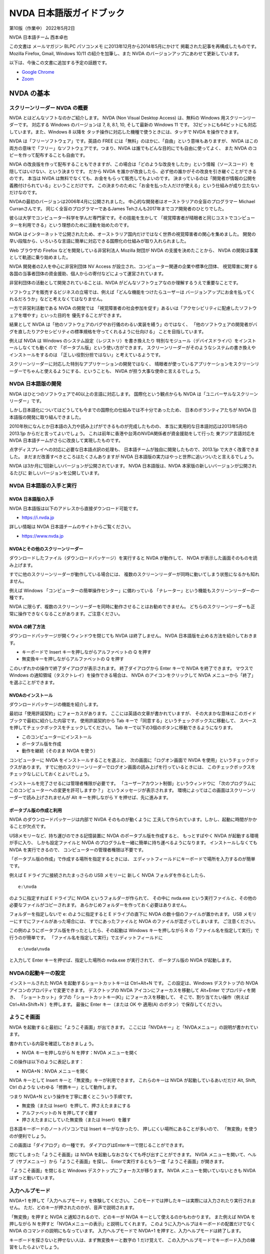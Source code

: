 NVDA 日本語版ガイドブック
=========================

第10版（作業中） 2022年5月2日

NVDA 日本語チーム 西本卓也

この文書は メールマガジン BLPC パソコンメモ
に2013年12月から2014年5月にかけて 掲載された記事を再構成したものです。
Mozilla Firefox, Gmail, Windows 10/11 の紹介を加筆し、また NVDA
のバージョンアップにあわせて更新しています。

以下は、今後この文書に追加する予定の話題です。

-  `Google Chrome <https://ja.nishimotz.com/chrome>`__
-  `Zoom <https://ja.nishimotz.com/zoom>`__

NVDA の基本
-------------

スクリーンリーダー NVDA の概要
~~~~~~~~~~~~~~~~~~~~~~~~~~~~~~~~~~

NVDA とはどんなソフトなのかご紹介します。 NVDA (Non Visual Desktop
Access) は、無料の Windows 用スクリーンリーダーです。 対応する Windows
のバージョンは 7, 8, 8.1, 10, そして最新の Windows 11 です。
32ビットにも64ビットにも対応しています。また、Windows 8 以降を
タッチ操作に対応した機種で使うときには、タッチで NVDA を操作できます。

NVDA は「フリーソフトウェア」です。英語の FREE
には「無料」のほかに、「自由」という意味もありますが、 NVDA
はこの両方の意味で「フリー」なソフトウェアです。つまり、NVDA
は誰でもどんな目的にでも自由に使ってよく、 また NVDA
のコピーを作って配布することも自由です。

NVDA
の改良版を作って配布することもできますが、この場合は「どのような改良をしたか」という情報（ソースコード）を
隠してはいけない、という決まりです。 だから NVDA
を誰かが改良したら、必ず他の誰かがその改良を引き継ぐことができるのです。
本当は NVDA は無料でなくても、お金をもらって販売してもよいのです。
決まっているのは「開発者が情報の公開を義務付けられている」ということだけです。
この決まりのために「お金を払った人だけが使える」という仕組みが成り立たないだけなのです。

NVDAの最初のバージョンは2006年4月に公開されました。
中心的な開発者はオーストラリアの全盲のプログラマー Michael
Curranさんです。 同じく全盲のプログラマーであるJames
Tehさんも2017年までコア開発者のひとりでした。

彼らは大学でコンピューター科学を学んだ専門家です。その技能を生かして
「視覚障害者が晴眼者と同じコストでコンピューターを利用できる」という理想のために活動を始めたのです。

NVDA
はインターネットで公開されたため、オーストラリア国内だけではなく世界の視覚障害者の関心を集めました。
開発の早い段階から、いろいろな言語に簡単に対応できる国際化の仕組みが取り入れられました。

Web ブラウザの Firefox などを開発している非営利法人 Mozilla 財団が NVDA
の支援を決めたことから、 NVDA の開発は事業として軌道に乗り始めました。

NVDA 開発者の2人を中心に非営利団体 NV Access
が設立され、コンピューター関連の企業や標準化団体、
視覚障害に関する各国の当事者団体の資金援助、個人からの寄付などによって運営されています。

非営利団体の活動として開発されていることは、NVDA
がどんなソフトウェアなのか理解するうえで重要なことです。

ソフトウェアを販売するビジネスの立場では、例えば「どんな機能をつけたらユーザーは
バージョンアップにお金を払ってくれるだろうか」などと考えなくてはなりません。

一方で非営利活動である NVDA の開発では
「視覚障害者の社会参加を促す」あるいは「アクセシビリティに配慮したソフトウェアを増やす」といった目的を
優先することができます。

結果として NVDA
は「他のソフトウェアのバグやお行儀のわるい実装を繕う」のではなく、
「他のソフトウェアの開発者がバグを直したりアクセシビリティの標準規格を守ってくれるように仕向ける」
ことを目指しています。

例えば NVDA は Windows のシステム設定（レジストリ）を書き換えたり
特別なモジュール（デバイスドライバ）をインストールしなくても動くので
「ポータブル版」という使い方ができます。
スクリーンリーダーがそのようなシステムの書き換えやインストールをするのは
「正しい役割分担ではない」と考えているようです。

スクリーンリーダーに対応した特別なアプリケーションの開発ではなく、
晴眼者が使っているアプリケーションをスクリーンリーダーでちゃんと使えるようにする、ということも、
NVDA が担う大事な使命と言えるでしょう。

NVDA 日本語版の開発
~~~~~~~~~~~~~~~~~~~~~~~

NVDA はひとつのソフトウェアで40以上の言語に対応します。
国際化という観点からも NVDA は「ユニバーサルなスクリーンリーダー」です。

しかし日本語化についてはどうしても今までの国際化の仕組みでは不十分であったため、
日本のボランティアたちが NVDA 日本語版の開発に取り組んできました。

2010年秋になんとか日本語の入力や読み上げができるものが完成したものの、
本当に実用的な日本語対応は2013年5月の 2013.1jp
からだと言ってよいでしょう。
これは前年に香港や台湾のNVDA関係者が資金援助をして行った
東アジア言語対応を NVDA 日本語チームがさらに改良して実現したものです。

点字ディスプレイへの対応に必要な日本語点訳の処理も、
日本語チームが独自に開発したもので、2013.1jp で大きく改善できました。
まだまだ改善すべきところはたくさんありますが NVDA
日本語版の実力はやっと世界に追いついたと言えるでしょう。

NVDA は3か月に1回新しいバージョンが公開されています。 NVDA
日本語版は、NVDA 本家版の新しいバージョンが公開されるたびに
新しいバージョンを公開しています。

NVDA 日本語版の入手と実行
~~~~~~~~~~~~~~~~~~~~~~~~~~~~~

NVDA 日本語版の入手
^^^^^^^^^^^^^^^^^^^^^^^^^

NVDA 日本語版は以下のアドレスから直接ダウンロード可能です。

-  https://i.nvda.jp

詳しい情報は NVDA 日本語チームのサイトからご覧ください。

-  https://www.nvda.jp

NVDAとその他のスクリーンリーダー
^^^^^^^^^^^^^^^^^^^^^^^^^^^^^^^^^^^^^^

ダウンロードしたファイル（ダウンロードパッケージ）を実行すると NVDA
が動作して、 NVDA が表示した画面そのものを読み上げます。

すでに他のスクリーンリーダーが動作している場合には、
複数のスクリーンリーダーが同時に動いてしまう状態になるかも知れません。

例えば Windows 「コンピューターの簡単操作センター」に備わっている
「ナレーター」という機能もスクリーンリーダーの一種です。

NVDA
に限らず、複数のスクリーンリーダーを同時に動作させることはお勧めできません。
どちらのスクリーンリーダーも正常に操作できなくなることがあります。ご注意ください。

NVDA の終了方法
^^^^^^^^^^^^^^^^^^^^^

ダウンロードパッケージが開くウィンドウを閉じても NVDA は終了しません。
NVDA 日本語版を止める方法を紹介しておきます。

-  キーボードで Insert キーを押しながらアルファベットの Q を押す

-  無変換キーを押しながらアルファベットの Q を押す

このいずれかの操作で終了ダイアログが表示されます。 終了ダイアログから
Enter キーで NVDA を終了できます。 マウスで Windows
の通知領域（タスクトレイ）を操作できる場合は、 NVDA
のアイコンをクリックして NVDA メニューから「終了」を選ぶことができます。

NVDAのインストール
^^^^^^^^^^^^^^^^^^^^^^^^

ダウンロードパッケージの機能を紹介します。

最初は「使用許諾契約」にフォーカスがあります。
ここには英語の文章が書かれていますが、
その大まかな意味はこのガイドブックで最初に紹介した内容です。
使用許諾契約から Tab
キーで「同意する」というチェックボックスに移動して、
スペースを押してチェックボックスをチェックしてください。 Tab
キーで以下の3個のボタンに移動できるようになります。

-  このコンピューターにインストール
-  ポータブル版を作成
-  動作を継続（そのまま NVDA を使う）

コンピューターに NVDA をインストールすることを選ぶと、
次の画面に「ログオン画面で NVDA
を使用」というチェックボックスがあります。
すでに他のスクリーンリーダーでログオン画面の読み上げを行っているときには、
このチェックボックスをチェックなしにしておくとよいでしょう。

インストールを完了させるには管理者権限が必要です。
「ユーザーアカウント制御」というウィンドウに
「次のプログラムにこのコンピューターへの変更を許可しますか？」
というメッセージが表示されます。
環境によってはこの画面はスクリーンリーダーで読み上げされませんが Alt
キーを押しながら Y を押せば、先に進みます。

ポータブル版の作成と利用
^^^^^^^^^^^^^^^^^^^^^^^^^^^^^^

NVDA のダウンロードパッケージは内部で NVDA そのものが動くように
工夫して作られています。しかし、起動に時間がかかることが欠点です。

USBメモリーなど、持ち運びのできる記憶装置に NVDA
のポータブル版を作成すると、 もっとすばやく NVDA
が起動する環境が手に入り、 しかも設定ファイルと NVDA
のプログラムを一緒に簡単に持ち運べるようになります。
インストールしなくても NVDA を実行できるので、
コンピューターの管理者権限は不要です。

「ポータブル版の作成」で作成する場所を指定するときには、
エディットフィールドにキーボードで場所を入力するのが簡単です。

例えば E ドライブに接続されたまっさらの USB メモリーに 新しく NVDA
フォルダを作るとしたら、

::

   e:\nvda

のように指定すれば E ドライブに NVDA というフォルダーが作られて、
その中に nvda.exe
という実行ファイルと、その他の必要なファイルがコピーされます。
あらかじめフォルダーを作っておく必要はありません。

フォルダーを指定しないで e: のように指定すると E ドライブの直下に NVDA
の数十個のファイルが置かれます。 USB
メモリーにすでにファイルがあった場合には、 すでにあったファイルと NVDA
のファイルが混ざってしまいます。 ご注意ください。

この例のようにポータブル版を作ったとしたら、その起動は Windows
キーを押しながら R の「ファイル名を指定して実行」で行うのが簡単です。
「ファイル名を指定して実行」でエディットフィールドに

::

   e:\nvda\nvda

と入力して Enter キーを押せば、指定した場所の nvda.exe が実行されて、
ポータブル版の NVDA が起動します。

NVDAの起動キーの設定
~~~~~~~~~~~~~~~~~~~~~~~~

インストールされた NVDA を起動するショートカットキーは Ctrl+Alt+N です。
この設定は、Windows デスクトップの NVDA
アイコンのプロパティで変更できます。 デスクトップの NVDA
アイコンにフォーカスを移動して Alt+Enter でプロパティを開き、
「ショートカット」タブの「ショートカットキー(K)」にフォーカスを移動して、
そこで、割り当てたい操作（例えば Ctrl+Alt+Shift+N ）を押します。 最後に
Enter キー（または OK や 適用(A) のボタン）で保存してください。

ようこそ画面
~~~~~~~~~~~~~~~~

NVDA を起動すると最初に「ようこそ画面」が出てきます。
ここには「NVDAキー」と「NVDAメニュー」の説明が書かれています。

書かれている内容を確認しておきましょう。

-  NVDA キーを押しながら N を押す：NVDA メニューを開く

この操作は以下のように表記します：

-  NVDA+N：NVDA メニューを開く

NVDA キーとして Insert キーと「無変換」キーが利用できます。
これらのキーは NVDA が起動しているあいだだけ Alt, Shift, Ctrl のような
いわゆる「修飾キー」として動作します。

つまり NVDA+N という操作を丁寧に書くとこういう手順です。

-  無変換（または Insert）を押して、押さえたままにする
-  アルファベットの N を押してすぐ離す
-  押さえたままにしていた無変換（または Insert）を離す

日本語キーボードのノートパソコンでは Insert キーがなかったり、
押しにくい場所にあることが多いので、 「無変換」を使うのが便利でしょう。

この画面は「ダイアログ」の一種です。
ダイアログはEnterキーで閉じることができます。

閉じてしまった「ようこそ画面」は NVDA
を起動しなおさなくても呼び出すことができます。 NVDA
メニューを開いて、ヘルプ（サブメニュー）から「ようこそ画面」を探し、
Enterで実行するともう一度「ようこそ画面」が開きます。

「ようこそ画面」を閉じると Windows デスクトップにフォーカスが移ります。
NVDA メニューを開いていないときも NVDA はずっと動いています。

入力ヘルプモード
~~~~~~~~~~~~~~~~~~~~

NVDA+1 を押して「入力ヘルプモード」を体験してください。
このモードでは押したキーは実際には入力されたり実行されません。
ただ、どのキーが押されたのかが、音声で説明されます。

「無変換」を押すと NVDA と通知されるので、どのキーが NVDA
キーとして使えるのかもわかります。 また例えば NVDA を押しながら N
を押すと「NVDAメニューの表示」と説明してくれます。
このように入力ヘルプはキーボードの配置だけでなく NVDA
のコマンドの説明にもなっています。 入力ヘルプモードで NVDA+1
を押すと、入力ヘルプモードは終了します。

キーボードを探さないと押せない人は、まず無変換キーと数字の 1
だけ覚えて、
この入力ヘルプモードでキーボード入力の練習をしたらよいでしょう。

また最近のノートパソコンには特別な設定や切り替え操作をしないと
ファンクションキー（f1 から f12）が有効にならないものがあるので、
この入力ヘルプモードで確認するとよいでしょう。

なお Insert キーや無変換キーは NVDA キーとして使われているときにも、
すばやく2回押すと、本来の機能で使うことができます。
このことも入力ヘルプモードで確認できます。

NVDAのキーボード設定
~~~~~~~~~~~~~~~~~~~~~~~~

キーボードにテンキーがない場合はNVDAを「ラップトップ配列」に設定するとよいでしょう。
ここではこのキー配列の設定変更だけをご紹介します。

以下、NVDA制御キーはInsertや無変換キーなど、「ようこそ画面」で説明されたキーを使います。
NVDA 制御キーを押しながら N を押すことを NVDA+N のように表記します。

NVDA を起動して NVDA+N を押すと NVDA メニューが開きます。
下矢印キーを1回押すと「設定(P)」という項目にフォーカスが移動します。
このメニュー項目にはサブメニューがあり、
右矢印キーを押すと「設定(S)」という項目にフォーカスが移動します。 ここで
Enter を押して、NVDAの「設定」ダイアログを開きます。

最初はカテゴリのリストにフォーカスがあるので、
下矢印を何度か押して「キーボード」を見つけて Tab キーを押すと
「キーボード」カテゴリの 最初の項目にフォーカスが移動して、
「キーボード配列 コンボボックス デスクトップ 折り畳み Alt+K」
と読み上げます。

下矢印キーを押すと選択項目が変わって「ラップトップ」と読み上げます。
Enterキーを押すか、フォーカスをOKボタンに移動してスペースキーを押すと
「ラップトップ」の設定が保存されます。

NVDAの音声設定
~~~~~~~~~~~~~~~~~~

NVDAメニューの設定には「音声エンジン」と「音声設定」があります。
音声エンジンは SAPI4, SAPI5 など音声合成ドライバーの切り替えです。
音声設定で声や高さ・速さなどを変更できます。

「速さ」などは「スライダー」という形式の項目で、
数値を視覚的に表現して、値を変更できるようになっています。
キーボードでは矢印キーやPage Up, Page
Downキーで値を増やしたり減らしたりできます。
EndキーとHomeキーで最小値や最大値に変えることもできます。
キーを押すたびに数値を読み上げます。
音声設定のスライダーでは、変更した結果がどんな音声になるのかを確認しながら操作できます。

コンボボックスの「記号読み上げレベル」は、読み上げる情報に含まれる
句読点やカンマ、ピリオド、カッコなどの読み上げかたの指定です。
記号読み上げレベルを「読まない」すると、
例えば「ようこそ画面」の「NVDAへようこそ！」の「感嘆符」を読まないようになります。
記号読み上げレベルは NVDA+P でも変更できます。

チェックボックスの「サポートされている場合自動的に言語を切り替える」は、
JTalk など特定の音声エンジンでのみ有効な項目です。
英語の情報が英語の音声に勝手に切り替わってしまって聞き取りにくい、
という場合はチェックなしにしてください。 例えば Microsoft Word
でこの項目がチェックになっていると半角のアルファベットや数字が
英語の音声に自動的に切り替わってしまいます。 これは半角文字に Microsoft
Word が自動的に「英語」という言語属性をつけてしまうためです。

フォーカス移動のときにAlt+Kのように読み上げますが、
これはアクセラレーターキーと呼ばれる操作のヒントです。
Tabキーでひとつずつ移動しなくても特定の項目へのジャンプやチェック状態の変更ができます。

NVDAメニューから設定「オブジェクト表示」カテゴリで
「オブジェクトのショートカットキーの報告」をチェックなしにすると、
アクセラレーターキーを読み上げなくなるので、説明がすっきりします。

チェックとチェックなしの状態を切り替えるにはスペースキーを押します。

最後に、いろいろな NVDA の設定を初期値に戻す操作を紹介しておきます。

-  NVDA+Ctrl+R ：前回保存された設定に戻す
-  NVDA+Ctrl+R を3回押す：設定をリセットする

ブラウズモード
----------------

ユーザーガイドを読んでみよう
~~~~~~~~~~~~~~~~~~~~~~~~~~~~~~~~

Windows
はもともとキーボードでいろいろな操作ができるようになっていますが、 NVDA
は独自に「文字を読むための操作」を付け加えています。
これは「ブラウズモード」と呼ばれています。
ブラウズとは「閲覧」という意味です。
「Webブラウザー」という言葉はよくご存じと思いますが、
これは「Webを閲覧するためのもの」という意味です。
NVDAの「ブラウズ」はWebブラウザーだけでなくいろいろな場面で使えます。

NVDAメニューの「ユーザーガイド」を開くとブラウズモードの操作が使えます。

なお、現在のバージョンの NVDA 日本語版では「ユーザーガイド」を開くと、お使いの Windows 環境における既定の Web ブラウザー（例えば Microsoft Edge）を起動します。

以下では NVDA の「設定」→「日本語設定」→「ヘルプを独自のウィンドウで開く」をチェックした場合について説明します。
この設定を使うと Web ブラウザーを起動せずにブラウズモードを試すことができます。

NVDA
日本語版を起動して、NVDAメニューを開き「ヘルプ」「ユーザーガイド」を
選んでください。

アクセラレーターキーを使うと、以下のように操作できます：

-  NVDA+N を押す
-  アルファベット H を押す
-  アルファベット U を押す

開くとすぐに読み上げが始まりますが、Shift を押すと音声が止まります。
このユーザーガイドは Alt+Tab で他のアプリケーションから切り替えることが
でき、Alt+F4 で終了できます。

まずテキスト（文字）を確認する操作です。
「キーボード設定」「キーボードレイアウト」の設定によって
操作が違うので、最初にまとめます。

ラップトップ配列：

-  NVDA+左矢印：前の文字に移動
-  NVDA+ピリオド：現在の文字を読み上げ
-  NVDA+右矢印：次の文字に移動
-  NVDA+上矢印：前の行に移動
-  NVDA+Shift+ピリオド：現在の行を読み上げ
-  NVDA+下矢印：次の行に移動

デスクトップ配列：

-  テンキー1：前の文字に移動
-  テンキー2：現在の文字を読み上げ
-  テンキー3：次の文字に移動
-  テンキー7：前の行に移動
-  テンキー8：現在の行を読み上げ
-  テンキー9：次の行に移動

操作を覚えるためには前後左右など位置関係をイメージするとよいでしょう。
以下で具体的に説明します。 NVDAキーは「無変換」または Insert
キーでしたね。

ラップトップ配列

-  NVDA+左矢印：前の文字に移動

デスクトップ配列

-  テンキー1：前の文字に移動

これを押すと「左 大文字 エヌ」と読み上げます。
同じ操作を何度繰り返しても「左 大文字 エヌ」と読み上げます。
これはいま注目している文字がすでに行の左端にあり、これ以上左に移動できないからです。
また「大文字」はアルファベットのエヌが大文字であることを示します。
「音声設定」「大文字にビープ音を付ける」がチェックされている場合は
「大文字」と読むかわりにピッという音が鳴ります。

ラップトップ配列

-  NVDA+ピリオド：現在の文字を読み上げ

デスクトップ配列

-  テンキー２：現在の文字を読み上げ

これを押すとやはり「大文字 エヌ」と読み上げます。
NVDAキーを押したままピリオド（ラップトップ配列）
またはテンキー２（デスクトップ配列）を「ポン、ポン」と2回押すと 「半角
英字 大文字 エヌ」と読み上げます。

ラップトップ配列

-  NVDA+右矢印：次の文字に移動

デスクトップ配列

-  テンキー３：次の文字に移動

これを押すと「大文字 ブイ」と読み上げます。 この操作を繰り返すと「大文字
デー、大文字 エー、スペース、に、ぜろ、いち、ご」のように
1文字ずつ表示されている情報が確認できます。

「注目している文字」を左右に移動する操作を覚えました。 このときに
Windows のテキストカーソルやマウスカーソルは一切移動しません。
開いているウィンドウの内容を壊したり書き換えたりすることもありません。
この操作が NVDA の「レビューカーソル」の移動です。

今度はレビューカーソルを1行ずつ動かしてみます。

ラップトップ配列

-  NVDA+上矢印：前の行に移動

デスクトップ配列

-  テンキー７：前の行に移動

これを押すと 「トップ 見出し レベル1 NVDA 2022.1jp ユーザーガイド」
と読み上げます。 繰り返しても読み上げる内容は同じです。
これは、レビューカーソルが一番上の行にあって、
その行が「見出しレベル1」という種類の情報で、 内容が「NVDA 2022.1jp
ユーザーガイド」であることを示しています。

ラップトップ配列

-  NVDA+Shift+ピリオド：現在の行を読み上げ

デスクトップ配列

-  テンキー８：現在の行を読み上げ

これを押すと 「見出し レベル1 NVDA 2022.1jp ユーザーガイド」
と読み上げます。

ラップトップ配列

-  NVDA+下矢印：次の行に移動

デスクトップ配列

-  テンキー９：次の行に移動

これを押すと 「見出し レベル2 目次」 と読み上げます。

現在の行の読み上げ
（ラップトップ配列：NVDA+Shift+ピリオド、デスクトップ配列：テンキー８）
を2回続けて押すと 「もく、じ」のように1文字ずつ区切って読み上げます。

また3回続けて押すと 「もく、めじるしのめ、つぎ、じかいのじ」
のように文字を詳しく説明します。

おまけですが NVDA+F を押すと 「Times New Roman 24pt 太字 ベースライン
中央揃え」 のように現在の行の書式を説明します。

これが「何かを読む操作」の基本です。
今回の例では、ただ矢印キーを押したときにも
似たような動きをするのですが、これはたまたま動いているアプリケーションが
矢印キーで操作できて、レビューカーソルも自動的に一緒に移動して
いるからです。
アプリケーションの操作ではなくNVDAの機能で文字や文章を確認できる、
ということをご理解ください。

このブラウズモードにはもっとたくさんの操作方法があります。
アルファベットの H を押すと「次の見出し」つまり下に向かって移動します。
また Shift+H を押すと「前の見出し」つまり上に向かって移動します。
この「見出しジャンプ」機能と、行単位や文字単位の移動だけでも、
ひととおりユーザーガイドを読むことができるでしょう。

ここでご紹介した操作はユーザーガイド 5.5. テキストの確認 で
説明されています。

-  `ユーザーガイド 5.5.
   テキストの確認 <https://www.nvda.jp/nvda2021.3.5jp/ja/userGuide.html#ReviewingText>`__

また、ブラウズモードになっているときに NVDA+1
で入力ヘルプモードに切り替えると、
ブラウズモードでのキーの機能を知ることができます。 例えば数字キー 1
を押すと「1 次の見出し1へ移動」のように説明されます。

ブラウズモードを使いこなす
~~~~~~~~~~~~~~~~~~~~~~~~~~~~~~

ブラウズモードの操作は Microsoft Edge や Internet Explorer, Mozilla Firefox, Google
Chrome などの ウェブブラウザ、Adobe Reader
など、さまざまな場面で使えます。

現在の Microsoft Edge ブラウザは Google Chrome と同じ技術を使って開発されています。
NVDA では、これらをまとめて「Chromium ベースのブラウザ」と呼んでいます。

さきほどブラウズモードでの行や文字単位の移動、 H
で「次の見出し」に移動、といった操作を説明しました。
アルファベット1文字などの入力による移動を
「1文字ナビゲーション」と呼んでいます。

例えば L でリスト、I でリスト項目、T でテーブル、 F
でフォームフィールド（テキスト入力欄やチェックボックスなど）、 G
で画像にジャンプします。

Shift と一緒に押すと逆方向に移動します。

利用できる操作の一覧はユーザーガイド 6.1. 1文字ナビゲーション を
参照してください。

-  `ユーザーガイド 6.1.
   1文字ナビゲーション <https://www.nvda.jp/nvda2021.3.5jp/ja/userGuide.html#SingleLetterNavigation>`__

テーブルの中では下矢印を押すと１行１列、１行２列、１行３列、のように移動し、
右端の列から折り返して２行１列、のように進みます。

列を移動せずに前後の行に移動したいときなどは、以下の操作が利用できます。

-  Ctrl+Alt+左矢印：前の列に移動
-  Ctrl+Alt+右矢印：次の列に移動
-  Ctrl+Alt+上矢印：前の行に移動
-  Ctrl+Alt+下矢印：次の行に移動

ブラウズモードに対応したドキュメントは、見出しによって階層構造を
作ることができ、その構造は「要素リスト」で確認できます。

要素リストは NVDA+F7 で開くダイアログです。

「ユーザーガイド」のブラウズ中に要素リストを開くと、ツリービューには
リンクがはられた項目、例えば目次でページ内リンクがついた章や
節のタイトルが並びます。
上下の矢印キーで要素を移動して、左矢印で折りたたむ、
右矢印で展開する、といった操作ができます。

項目に移動してエンターキーを押すと、ドキュメントの対応する場所に
ジャンプできます。

このツリービューから Shift+Tab で「種別」というグループに移動すると
「リンク」「見出し」「ランドマーク」のラジオボタンがあり、
切り替えるとツリービューの内容が更新されます。

またフィルター機能を使うと、特定の文字列を含む項目だけを表示できます。

ブラウズモードの設定
~~~~~~~~~~~~~~~~~~~~~~~~

NVDA メニューの「設定」「ブラウズモード」の項目について
すこし補足します。

まず「1行の最大文字数」です。
この値の初期値は100文字で、10から250までの数字が指定できます。
画面で横の幅に収まらないたくさんの文字を含む要素は、改行されて
複数の行として表示されます。
しかしブラウズモードで行の移動をするときには、
画面の幅とは関係なく、この「1行の文字数」で区切られます。

次に「サポートされている場合画面レイアウトを使用」という
設定について説明します。
例えば以下のようにチェックボックスが横に2個並んでいるとします。

興味のある国

アメリカ （チェックボックス） イギリス （チェックボックス）

「画面レイアウトを使用」の場合は下矢印キーを押すごとに

-  「興味のある国」
-  「アメリカ チェックボックス チェックなし
-  イギリス チェックボックス チェックなし」

のように区切られます。

「画面レイアウトを使わない」では、下矢印キーを押すごとに

-  「興味のある国」
-  「アメリカ」
-  「チェックボックス チェックなし」
-  「イギリス」
-  「チェックボックス チェックなし」

のように区切られます。
（どのようにサイトが制作されているかによって実際の動作は
異なる場合があります） 必要に応じて使い分けてください。

画面レイアウトの「使用」「使わない」は NVDA+V を押して
切り替えることもできます。

最後に「フォーカスの変化を追跡する自動フォーカスモード」
について説明します。

キーボードの H を押して見出しジャンプするのではなく、
エディットフィールドに h という文字を入力したいことがあります。
このような場合には「フォーカスモード」に切り替えて、キー入力を
ウェブブラウザに対して行う必要があります。
必要に応じて自動的にこの切替をする機能が 「自動フォーカスモード」です。

フォーカスモードに切り替わるときには「ガシャ」という音が、
ブラウズモードに戻るときには「ポン」という音が鳴ります。 MSN, Yahoo,
Google のような検索サイトを開いて Tab
キーで移動していると、検索キーワードの入力欄でこのような
音を聞くことができます。

手動でのフォーカスモードの切り替えは NVDA+スペース で可能です。
エディットフィールドで NVDA+スペースを繰り返し押すと、
「ガシャ」「ポン」「ガシャ」「ポン」とモードが交互に切り替わります。

フォーカスモードは文字入力だけでなく、コンボボックスの操作などでも使われます。

例えばコンボボックスで下矢印キーを押しても、
ブラウズモードのままだとひとつ下の行や要素に移動してしまいます。

「コンボボックス 折りたたみ」のように読み上げられる場所で
NVDA+スペースを押して「ガシャ」という音が聞こえてから
下矢印と上矢印を押せば、コンボボックスの選択を変えることができます。

変更が終わったらブラウズモードに戻すために、 もう一度
NVDA+スペースを押して「ポン」という音が鳴ることを 確認してください。

ブラウズモードに関係する設定
~~~~~~~~~~~~~~~~~~~~~~~~~~~~~~~~

ブラウズモードに影響するその他の設定として、
まず「書式情報」の中には以下のような項目があります。

-  フォント名、フォントサイズ、フォント属性、配置、色、
   校閲者による更新、スタイル、スペルエラー、
   ページ番号、行番号、行インデント、
   テーブル、テーブルの行／列見出し、テーブルのセル番地、リンク、
   見出し、リスト、引用、ランドマーク、フレーム、クリック可能

チェックされた項目は移動するたびに読み上げるので、不要な項目は
チェックなしにするとよいでしょう。 一部の項目はウェブブラウザではなく
Adobe Reader, Word, Excel, メモ帳などで有効です。
無効にした項目の情報には NVDA+Tab や NVDA+F で
確認できるものもあります。

また Internet Explorer ではリンクされたファイルのURLが、
ツールチップという小さなウィンドウで表示され、
それが読み上げられることがあります。
「オブジェクト表示」「ツールチップの報告(T)」の設定で、
このような情報を読み上げさせたり無視させたりできます。

NVDA の操作や設定は、すべてのアプリケーションを通じて
なるべく共通な方法で行うようになっているので、
最初は分かりにくいかも知れませんが、いろいろ試していただけると、
きっと便利な使い方が見つかると思います。

Firefox を使う
----------------

Firefox 基本編
~~~~~~~~~~~~~~~~~~

Mozilla Firefox の紹介
^^^^^^^^^^^^^^^^^^^^^^^^^^^^

ここから Mozilla Firefox という Web ブラウザの紹介をします。 Firefox
（ファイヤーフォックス）は NVDA ユーザーにお勧めの Web ブラウザです。
Firefox は Mozilla
（モジラ）という非営利法人によって開発され、無料で公開されています。

-  `Mozilla Firefox の Web
   サイト <https://www.mozilla.org/ja/firefox/>`__

ここに「Firefox をダウンロード」というリンクがあり、
セットアップのためのファイルをダウンロードできます。

Firefox そのものは非常にバージョンアップの早いブラウザで、
6週間ごとにバージョンがひとつずつ増えています。
これは、インターネットの新しい技術を開発したり、不具合を修正したりすることを、
できるだけ頻繁に行うためです。

Firefox のバージョンアップはほとんど自動的に行われますし、
使い方が大きく変わることも滅多にありません。 使っているあいだに Firefox
のバージョンを意識する必要はほとんどありません。

NVDA と Firefox はいろいろな意味で似ているだけでなく、
お互いに協力し合いながら開発されているので、 Web
のアクセシビリティについての最新の技術が、 NVDA と Firefox
の組み合わせにだけ対応している、ということも少なくありません。

2017年から2018年にかけて Firefox は大きなバージョンアップを行い、
一時的に NVDA で使いにくい状況が起きていました。 現在は最新の Firefox と
NVDA の組み合わせが問題なく使えます。

Firefox のセットアップ
^^^^^^^^^^^^^^^^^^^^^^^^^^^^

まずお使いの Windows に Firefox をインストールしてください。
「セットアップの種類」は「標準インストール」で大丈夫です。

「Firefox をインストールする準備ができました」という画面で 「Firefox
を既定のブラウザとして使用する」 という項目があります。

ここでは、コンピューターの設定をなるべく変更しないで、 ただ Firefox
のインストールだけをしたいと思います。
この項目が有効になっていたら、いったん「チェックなし」に変更して、
それから「インストール」のボタンを押しましょう。

インストールにはすこし時間がかかりますが、やがて 「Mozilla Firefox
のセットアップを完了します」という画面になり、 「今すぐ Firefox
を起動」という項目が有効になった状態で、
フォーカスが「完了」のボタンにあります。

初めてインストールしたときには、 この「完了」を押すとすぐに Firefox
の「設定移行ウィザード」が開始します。 Internet Explorer
から「お気に入り」やパスワードなどの情報を移行することができます。

続いて Firefox が起動して、
「既定のブラウザの設定」というダイアログが表示されます。

::

   「Firefox は現在既定のブラウザに設定されていません。
   既定のブラウザに設定しますか？」

という質問です。
このコンピューターのブラウザの設定を変更したくなければ、
「Firefoxを起動するとき毎回既定のブラウザを確認する」
のチェックを外して、このダイアログの「いいえ」のボタンを押すとよいでしょう。

起動の方法をちゃんと確認したいので、いったん Firefox を終了しましょう。
Alt+F4
を押すとすぐに終了せず、次のようなダイアログが出ることもあります。

::

   「タブを閉じる確認
   複数 (2) のタブを閉じようとしています。
   すべてのタブを閉じてよろしいですか？」

ここで「OK」を押せば Firefox は無事に終了します。
「タブ」の使い方は後でじっくり練習しましょう。

Firefox の起動とアドレス入力
^^^^^^^^^^^^^^^^^^^^^^^^^^^^^^^^^^

スタートメニューやスタート画面で Firefox を起動するには、 Windows
キーを押して、
半角全角キーを押して日本語入力を「変換停止」の状態にして、
アルファベットで firefox と入力します。 もしかすると途中まで入力すると

「モジラ・ファイヤフォックス・アプリ」 または 「プログラム グループ 展開
モジラ・ファイヤフォックス」

と読み上げられるかも知れませんが、その場合は、そこで入力を中断してもかまいません。
Enter キーを押すと Firefox が起動します。

「Mozilla Firefox スタートページ ドキュメント エディット
オートコンプリート 空行」

のように読み上げられます。

これは「Mozilla Firefox スタートページ」というドキュメント（文書）で、
ネットにつながなくても Firefox に最初から入っている内容です。

ここから Google の検索がすぐにできるように、
キーワードを入力するエディットボックスと、
検索を実行するボタンが用意されています。

Tab キーでどんどんフォーカスを移動していくと、
ページの内容ではない（画面の一番上に表示されている）
要素にもフォーカスが移動します。次のようなものです：

「ブラウザタブ ツールバー タブコントロール モジラ・ファイヤフォックス
スタートページ タブ 選択」

「ナビゲーションツールバー ツールバー URLまたは検索語句を入力します
コンボボックス 折りたたみ エディット オートコンプリート 空行」

「Google で検索します コンボボックス 折りたたみ エディット
オートコンプリート 空行」

では Firefox のショートカットをひとつ覚えましょう：

-  Alt+D：ナビゲーションツールバーに移動 （または Ctrl+L も使えます）

それから一般的な Windows アプリケーションの作法ですが、
以下も確認しておくとよいでしょう。

-  Alt キーを1回ポンと押す：アプリケーションのメニューが開いて、
   上下左右の矢印キーでメニュー項目の選択ができる
-  Alt+スペース：システムメニュー（「元のサイズに戻す」「最小化」など）が開く
-  Alt+F4：アプリケーション(Firefox)の終了

Alt+D でナビゲーションツールバーに移動したあとで、
開きたいサイトのアドレスを入力して Enter キーを押すと
入力したアドレスのサイトを開くことができます。

日本語入力は「変換停止」の状態なので、ここで

::

   www.nvda.jp

と入力してください。
入力の途中で「オートコンプリート」という機能がはたらいて、
まだ入れていない文字をどんどん読み上げるかも知れませんが、
あえてそれは聞かないようにして、自分が入力したい文字を確実に
打ち込むように心がけてください。

NVDA+Tab を押すと以下のように確認できるはずです。

「エディット フォーカス オートコンプリート www.nvda.jp」

間違えたので最初から入力をしなおしたい、というときには、
まず入力した文字をすべて選択して削除しておくとよいでしょう。 例えば
wwe.nvda.jp と入れてしまったとすると、

-  Ctrl+A を押す： 「wwe.nvda.jp 選択」

-  Delete を押す： 「選択項目削除」

このほかに、左右の矢印キーで1文字ずつ移動して、バックスペースや
デリートの操作を行って、間違えた文字を直すこともできます。

Firefox でドキュメントを読む
^^^^^^^^^^^^^^^^^^^^^^^^^^^^^^^^^^

ナビゲーションツールバーに入れたアドレスが正しいようなら Enter
を押してください。

「NVDA日本語版 ダウンロードと説明」
というページが開いて、読み上げが始まります。
最後まで聞かなくてよいので、 Shift
キーを押して、読み上げを止めてください。

NVDA
メニューの設定「ブラウズモード」「ページ読み込み時に自動的に読み上げる」
をチェックなしにすると、ページを読み込んだときに自動的に読み上げなくなります。

なお、ナビゲーションツールバーに入れるアドレスの先頭には 本当は http://
をつける必要がありますが、
最近のブラウザはこれを省略できるようになっています。

テキストを確認する操作がこの状態で使えます。 いくつか復習しましょう。

ラップトップ配列：

-  NVDA+上矢印：前の行に移動
-  NVDA+Shift+ピリオド：現在の行を読み上げ
-  NVDA+下矢印：次の行に移動

デスクトップ配列：

-  テンキー7：前の行に移動
-  テンキー8：現在の行を読み上げ
-  テンキー9：次の行に移動

一文字ナビゲーションも使えます。

Firefox では上下の矢印キーはフォーカスやテキストカーソルを移動しながら
「前の行」「次の行」に移動する操作として使えます。

ドキュメントを連続して読む操作を紹介します：

ラップトップ配列：

-  NVDA+A：すべて読み上げ
-  NVDA+L：現在テキストカーソルのある行の読み上げ

デスクトップ配列：

-  NVDA+下矢印：すべて読み上げ
-  NVDA+上矢印：現在テキストカーソルのある行の読み上げ

キーボード設定「すべて読み上げで流し読みを許可」をチェック（有効に）しておくと、
「すべて読み上げ」の途中で一文字ナビゲーションの操作をしても、
ジャンプして読み上げを止めるのではなく、ジャンプしたところから
自動的に読み上げを再開します。

ドキュメントの中でリンクを探す
^^^^^^^^^^^^^^^^^^^^^^^^^^^^^^^^^^^^

このページの中で「チュートリアル」という見出しの中にある
「Web閲覧の操作」 というリンクを探しましょう。

その方法はいろいろありますが、
使うのはどれも「ブラウズモード」の説明で紹介した機能です。

まず、1文字ナビゲーションで K を押し続けていけば、 「Web閲覧の操作 未読
リンク」 という項目になんとかたどり着くことができます。 行きすぎたら
Shift+K で戻ってください。 まだリンクを開かないでください。

なお、もし過去にこのリンク先のドキュメントを開いたことがあれば
「未読」ではなく「既読」と通知されます。

リンクを探す2番目の方法です。
見出し「チュートリアル」を探せば、ちょっと近道ができます。

具体的には H を押し続けて「チュートリアル 見出し レベル2」を見つけて、
そこから下矢印キーを3回押せば 「未読 リンク Web閲覧の操作」
が見つかります。

リンクの探し方の3番目は「要素リスト」を使う方法です。 NVDA+F7
を押して、要素リストのダイアログを開きます。

種別「リンク」になっているので、そのままツリービューを
下矢印キーでたどっていくと 「Web閲覧の操作 21の44 レベル0」
のような項目が見つかります。

Tabキーを3回押して「移動(M)ボタン」でスペースを押すと、 「Web閲覧の操作
未読 リンク」 に移動できています。

4番目は「NVDAのページ内検索」を使う方法です。

-  NVDA+Ctrl+F：ブラウズモードのドキュメントを検索

エディットボックスに 「Web閲覧」 と入力

Tab を押す 「OK(O)ボタン」

スペースを押す

文字を入力するところを丁寧に書くと：

-  半角全角キー
-  「変換停止」
-  Shift+W e b
-  Enter
-  「ウェブ」
-  半角全角キー
-  「文字変換」
-  e t u r a n n スペース
-  「エツランスルノエツ カンランノラン」
-  Enter
-  「閲覧」
-  半角全角キー
-  「変換停止」

スペースを押すと「検索」ダイアログが閉じて、 「未読 リンク
Web閲覧の操作」
と読み上げます。これでフォーカスはこの要素に移動した状態になっています。
（NVDA+Tabで確認できます）

ドキュメントにこのキーワードが2回以上出てくるときのために、
文字列を入れ直さずに検索を繰り返すことができます。

-  NVDA+F3：現在の場所から同じ検索を繰り返す
-  NVDA+Shift+F3：現在の場所から逆方向に同じ検索を繰り返す

今回のドキュメントでは1回しか文字列が出てこないので 「検索エラー
ダイアログ テキスト Web閲覧 は見つかりません」
というメッセージが出てしまいます。
これは、見つかった場所からさらにもう1回探そうとしたのですが、
2回目は見つかりませんよ、という意味です。

フォーカスモードとブラウズモード
^^^^^^^^^^^^^^^^^^^^^^^^^^^^^^^^^^^^^^

いままでの操作で NVDA のフォーカスモードが重要なので、補足しておきます。
NVDA+スペース を押すたびに「ガシャ」「ポン」「ガシャ」「ポン」と
モードが切り替わる、という説明は覚えていますか？

「ポン」の状態（ブラウズモード）にしないと1文字ナビゲーション、 例えば K
を押して「次のリンクに移動」する機能は使えません。

「ガシャ」の状態（フォーカスモード）では、NVDA ではなく Firefox
がキー入力を受け取って動作します。 Firefox
がキー入力を特別な機能に割り当てている場合もあります。

例えばフォーカスモードで上下矢印キーを押すと画面は上下にスクロールします。
このときに読み上げはありません。
上下矢印キーで項目を移動して読み上げるのは NVDA
のブラウズモードの機能なので、 「ポン」の状態に戻す必要があるのです。

Firefox のページ内検索とアクセシビリティ機能
^^^^^^^^^^^^^^^^^^^^^^^^^^^^^^^^^^^^^^^^^^^^^^^^^^

実はリンクを探す5番目の方法として「Firefox のページ内検索」があります。
練習は省略しますが、NVDA のフォーカスモードで、 シングルクオート ‘
やスラッシュ / を押すと この Firefox
の「クイック検索」のバーが表示されてしまい、
思い通りに操作できなくなる可能性があります。 Esc
を押すとクイック検索バーは閉じるので、落ち着いて操作してください。

Firefox のアクセシビリティ機能として
「キー入力時に検索を開始する」というオプションもあります。
このオプションが有効で、さらに NVDA がフォーカスモードだと、
シングルクオートやスラッシュを押さなくても、
なにかキー入力をするだけで「クイック検索」が始まって、 Firefox
のページ内検索が動きだします。

同じく Firefox のアクセシビリティ機能ですが F7
キーを押すと「キャレットブラウズ」のモードを切り替えることができます。
キャレットブラウズモード（ページ中の移動にカーソルを使用する）ではテキストカーソルは常に表示され、
矢印キーでテキストカーソルを上下左右に移動できます。
ちょうどテキストエディタやワードプロセッサーで、
読み取り専用のドキュメントを操作しているような感じになります。

これらの Firefox のアクセシビリティ機能は、いちおう知っておくと、 NVDA
との組み合わせでのトラブルを解決しやすくなると思います。 しかし NVDA
のフォーカスモードで Firefox
のキャレットブラウズやクイック検索を使うよりも、 まずは NVDA
のブラウズモードの操作に慣れることをお勧めします。

ページの先頭に移動する
^^^^^^^^^^^^^^^^^^^^^^^^^^^^

今回のリンクを探す操作を、何度もやり直して練習したい人のために 以下の
Firefox のショートカットもご紹介しておきます：

-  Ctrl+Home：ページの先頭に移動

この操作は、フォーカスモードではただ一番上にスクロールするだけですが、
ブラウズモードで実行すればページ先頭要素の読み上げをしてくれます。

タブを活用する
^^^^^^^^^^^^^^^^^^^^

さて、たどり着いた「Web閲覧の操作」のリンクは、 Enter
を押すと普通に開いてしまい、新しいページに移動するのですが、
ここでは「新しいタブ」で開いてみましょう。
アプリケーションキーを押して「コンテクストメニュー」を開いてください。
Shift+f10 キーもアプリケーションキーの代わりに利用できます。

下矢印を押すと 「リンクを新しいタブで開く」 が最初に出てくるので Enter
を押してください。

リンクを「新しいタブ」で開いたのですが、
現在のウィンドウは何も変化なくそのまま操作できます。

-  NVDA+T：現在のウィンドウのタイトルを報告

「NVDA 日本語版 ダウンロードと説明 Mozilla Firefox」

しかし「タブ」を切り替えると、先ほど開いた 「NVDA日本語版 操作ガイド」
に移動できます。タブを切り替える Firefox の操作を試してください。

-  Ctrl+Tab：次のタブに移動 （Ctrl+Page Down でも同じ）

「NVDA日本語版 操作ガイド ドキュメント」

ドキュメントが丸ごと別の内容に入れ替わりました。

この「タブ」という機能は、ひとつのウインドウに複数のドキュメントを読み込ませて、
画面の上にある押しボタンのような切り替えのしくみで簡単に切り替えられる、
というものです。

いま切り替えた「NVDA 日本語版 操作ガイド」は、ブラウズモードの操作の
練習に使っていただける内容がたくさん含まれています。
ぜひご活用ください。

なお、開くアドレスが最初からわかっている場合は、
ナビゲーションツールバーから「新しいタブで開く」ことができます。 Alt+D
で移動して www.nvda.jp と入力して Alt+Enter を押してください。

Firefox のキーボードショートカット一覧
^^^^^^^^^^^^^^^^^^^^^^^^^^^^^^^^^^^^^^^^^^^^^

Firefox のキーボードショートカット一覧を開く方法を紹介します。 Alt
をポンと1回押して離して、左矢印キーを1回押すと、
ぐるっと回って一番右端の「ヘルプ」のグループに移動するので、
下矢印キーを3回押して「キーボードショートカット」で Enter
を押してください。 新しいタブで「キーボードショートカット」という
Mozilla サポートのドキュメントが開きます。

以上で Firefox の操作の基本の説明は終わりです。

NVDA で Gmail を使う
~~~~~~~~~~~~~~~~~~~~~~~~

Gmail の概要
^^^^^^^^^^^^^^^^^^

Gmail という電子メールのサービスを紹介します。

`Google <https://www.google.co.jp/>`__ が提供する Gmail
（ジーメール）は無料で使える高機能のメールサービスです。 Web
ブラウザで使用できる Gmail には「標準 HTML 形式」と「簡易 HTML
形式」の2種類のモードがありますが、 2015年ごろから標準 HTML 形式の Gmail
が Firefox と NVDA をサポートするようになりました。

Gmail には以下のような特長があります。

-  受信したメールを約15GBまで無料で保存可能
-  過去のメールの検索機能が充実
-  迷惑メール対策が充実
-  フォルダに振り分ける機能の代わりとして、アーカイブ、スター、ラベルなどでメッセージを整理できる
-  チャット、ハングアウト、カレンダーなど、他のサービスと連携
-  PC
   にインストールされたメールアプリや、スマートフォンのアプリからも利用できる

ここでは Firefox による Gmail の操作を説明します。

晴眼者が使う Web
サービスとまったく同じ画面をスクリーンリーダーで操作できるのは、最新の
Web アクセシビリティの技術の進歩と、 それを取り入れて改良してきた NVDA,
Firefox, Gmail の努力の結果です。

Gmail のような高機能の Web
サービスがスクリーンリーダーに対応しているということが、広く知られることを願っています。

Gmail を使う準備
^^^^^^^^^^^^^^^^^^^^^^

NVDA の設定は以下を想定しています。

-  設定 - キーボード設定

   -  「入力文字の読み上げ」チェック
   -  「入力単語の読み上げ」チェックなし
   -  「スペルの間違いを入力中に音で報告」チェック

-  設定 - ブラウズモード

   -  「サポートされている場合画面レイアウトを使用」チェックなし
   -  「ページ読み込み時に自動的に読み上げる」チェックなし
   -  「フォーカスの変化を追跡する自動フォーカスモード」チェックなし
   -  「フォーカスモードとブラウズモードの切替を音で報告」チェックなし

-  設定 - 書式情報

   -  「スペルの間違いの報告」チェック
   -  「クリック可能の報告」チェックなし

Firefox の設定は以下を想定しています。

-  詳細 - 一般

   -  アクセシビリティ

      -  「ページ中の移動にカーソルを使用する(キャレットブラウズモード)」チェックなし
      -  「キー入力時に検索を開始する」チェックなし

   -  ブラウズ

      -  「自動スペルチェック機能を使用する」チェック

Gmail アカウントの設定は以下を想定しています。 （「キーボード
ショートカット」の設定変更はのちほど説明します）

-  全般

   -  言語：Gmail 表示言語 日本語
   -  スレッド表示 ON チェック
   -  キーボード ショートカット ON チェック
   -  メール本文のプレビューを表示 チェック

-  受信トレイ

   -  カテゴリ

      -  ソーシャル チェックなし
      -  プロモーション チェックなし

-  チャット

   -  チャット OFF チェック

ナビゲーション、ショートカット、文字入力の切替
^^^^^^^^^^^^^^^^^^^^^^^^^^^^^^^^^^^^^^^^^^^^^^^^^^^^

NVDA と Firefox の組み合わせで Gmail
を操作する状況では、以下のようないろいろな目的でキー入力が使われます。

-  Windows の操作（Windows キーなど）
-  Firefox のメニュー操作（Alt キーなど）
-  NVDA の操作（NVDA キーによる設定変更や Shift
   単独による読み上げ一時停止など）
-  1文字ナビゲーション（次のボタンにBで移動、次のコンボボックスにCで移動、など）
-  Gmail のキーボード ショートカット（新規メールの作成はC、など）
-  Gmail のエディットボックスへのテキスト入力

キー入力の目的を切り替えるために NVDA
には「ブラウズモード」と「フォーカスモード」があります。

-  NVDA+スペース：「ブラウズモード」「フォーカスモード」を切り替える
-  Enter：エディットボックスなどで「フォーカスモード」に切り替える
-  Esc：エディットボックスなどで「ブラウズモード」に切り替える

「ブラウズモード」（NVDA 2015.3 以降）には Gmail
の操作に役立つ特別な機能があります。

-  NVDA+Shift+スペース：ブラウズモードで「英字キーを入力に使用」「1文字ナビゲーションを使用」を切り替える

まとめると、以下のようなモードの使い分けができます：

-  フォーカスモード：Gmail
   のキーボードショートカットやテキスト入力が可能
-  ブラウズモード

   -  1文字ナビゲーションを使用：ブラウズモードのすべての操作が可能
   -  英字キーを入力に使用：矢印キーだけブラウズモードの操作、Gmail
      のキーボードショートカットやテキスト入力も可能

以下では「英字キーを入力に使用」はメールアドレスの入力に使います。
「フォーカスモード」は件名やメッセージ本文の入力に使います。
それ以外は「1文字ナビゲーションを使用」で操作します。 Gmail
のキーボードショートカットは有効にしますが、覚えるのが大変なので、いまは使わないことにします。

受信トレイと設定ページ
^^^^^^^^^^^^^^^^^^^^^^^^^^^^

Firefox で「URLまたは検索語句を入力します エディット」に移動するには
Ctrl+L を押します。

これ以降の説明は `gmail.com <http://gmail.com>`__
を開いて、ログインに成功した状態を想定しています。

現在のページのタイトルを NVDA+T で確認します。
「受信トレイ」で始まる名前であることがわかります。

Firefox のメニューバーと Gmail のページ内容は Alt
キーを押すたびに行ったりきたりできます。

-  「ファイル サブメニュー Alt+F 1の7」
-  「受信トレイ - (あなたのアドレス) - Gmail ドキュメント テーブル
   ・・・」

確認できたら「受信トレイ」にフォーカスを戻します。
ドキュメント以外の場所にフォーカスがある場合は Tab で「Gmail
ドキュメント」に移動します。

次に NVDA+スペース で「ブラウズモード」にします。
「フォーカスモード」の場合は、もう一度 NVDA+スペース を押します。

1文字ナビゲーションのボタン(B)を使って、このページのボタンを把握します。
「次のボタンがありません」と言われたら NVDA+Tab
で現在位置を確認できます。 Shift+B で前のボタンに戻ります。

Gmail では「メニューボタン」も多く使われていますが、同じように B
でジャンプできます。

設定ページに移動して設定を変更してみましょう。

ボタン(B)で「設定 メニューボタン 折りたたみ サブメニュー」に移動します。
スペースを押してこの「設定」ボタンを実行します。

「展開 メニュー サブメニュー 表示間隔・・・」

画面表示では、メニューボタンを実行すると、元のページの上にメニューが開きます。

なお、メニューが開いているときに Esc
を押すと「メニューの外」と読み上げてメニューを閉じ、ボタンに戻ります。

メニューを開いたら下矢印キーを押して、以下の項目を確認します。

-  「表示間隔」
-  「チェックメニュー項目 チェック 標準 (より大きな画面の場合)」
-  「チェックメニュー項目 チェックなし 小 (より大きな画面の場合)」
-  「チェックメニュー項目 チェックなし 最小」
-  「区切り 使用不能」
-  「メニュー項目 受信トレイを設定」
-  「区切り 使用不能」
-  「メニュー項目 設定」
-  「メニュー項目 テーマ」
-  「メニュー項目 ヘルプ」

下矢印キーで「メニュー項目 設定」に戻って Enter を押します。

設定のページに移動したら、読み上げを途中で止めてかまいません。
念のために NVDA+T でウィンドウのタイトルを、NVDA+Tab
でフォーカスを確認します。

-  NVDA+T 「設定 - (あなたのアドレス) - Gmail - Mozilla Firefox」
-  NVDA+Tab 「全般 タブ フォーカス 選択 1の1」

ラジオボタン(R) を使って「キーボード ショートカット」を探します。

-  「キーボード ショートカット OFF ラジオボタン チェック」
-  「キーボード ショートカット ON ラジオボタン チェックなし」

こうなっている場合は ON のラジオボタンを選択します。

「キーボード ショートカット ON ラジオボタン
チェックなし」でスペースを押します。

「チェック」と読み上げれば設定を変更できています。

そして、ランドマーク(D)を使って移動します。

「ナビゲーション ランドマーク ボタン 変更を保存」

さらに下矢印キーを押すともうひとつボタンがあります。

「ボタン キャンセル」

上矢印キーで「変更を保存」に戻ります。

「変更を保存」でスペースを押すと
「使用不能」と読み上げられますが、すこし待つと「受信トレイ」に戻ります。
設定を変更しなかった場合は「キャンセル」を実行します。

なお、「変更を保存」と「キャンセル」のボタンは左右に並んでいるので
「画面レイアウト」だと上下矢印キーで「キャンセル」のボタンに移動できません。
その場合は NVDA+V で「画面レイアウトを使用しない」に切り替えます。

以上で Gmail
の「受信トレイ」と「設定」のページで使われているボタンやメニューを NVDA
で操作できました。

新規メッセージの作成
^^^^^^^^^^^^^^^^^^^^^^^^^^

「受信トレイ」のページからメールを作成して送信します。 手順は以下の (1)
から (5) のとおりです。

(1) 「作成」を実行

B または Shift+B を使って「作成 ボタン」でスペースを押します。

画面は「受信トレイ」のページの上に「新規メッセージ」というダイアログが重なった状態に変化します。

-  （前半の読み上げを省略）
-  「作成 新規メッセージ ダイアログ」
-  「To コンボボックス 折りたたみ 複数行 編集可能 オートコンプリート
   ブランク」

ダイアログの中では Tab と Shift+Tab でフォーカスの移動ができます。
（上下の矢印キーでも可能ですが Tab のほうが効率的です）
なお、このダイアログを閉じて「受信トレイ」に戻りたい場合は Esc
を押します。

(2) 「To」欄に送信先メールアドレスを入力

NVDA+Shift+スペース で「英字キーを入力に使用」にします。

もし「スペース」と読み上げたら NVDA+スペース
で「ブラウズモード」にして、やり直します。

半角全角キーを押して「変換停止」にします。

自分にメールを送ってみるために、自分のメールアドレスを入力します。

途中で「展開」という音声が聞こえても、無視してください。
訂正するときには Backspace と左右の矢印キーを使います。

入力し終わったら NVDA+Shift+スペース
で「1文字ナビゲーションを使用」にします。

Tab を押します。以下のように読み上げます。

「（メールアドレス）さんを追加しました。削除するには Backspace
キーを押してください」

さらに Tab と Shift+Tab を使って

-  「To - 連絡先の選択」
-  「（入力したメールアドレス）」
-  「コンボボックス 折りたたみ オートコンプリート 編集可能 複数行」

のように要素が並んでいることを確認します。

メールアドレスのところで Backspace を押すと削除ができます。
「編集可能」のところには、さらに送信先を追加できます。

ここでは説明しませんが、
連絡先に登録した相手や、過去に受け取ったメールの送信者をオートコンプリートで選ぶこともできます。

(3) 件名を入力

Tab キーを押して「件名 エディット」に移動します。

Enter で「フォーカスモード」にします。

半角全角キーで「変換停止」にします。

ここでちょっと寄り道をするのですが、 hello. (h e l l o ピリオド)
と入力するつもりで「h e l o
ピリオド」と間違えて入力したらどうなるか、試してみます。

最後のピリオドを入力したところで「ジー」というブザーの音が聞こえます。

これは「スペルの間違いを入力中に音で報告」の機能です。

Backspace を2回押して「l o ピリオド」と入力します。

今度はブザーの音が聞こえなくなります。

(4) 本文を入力

Tab キーで「メッセージ本文 エディット」に移動します。

半角全角キーで「文字変換」にします。

ローマ字で「こんにちは。」と入力して、ひらがなのまま Enter
で確定します。

-  k o n n n i t i h a ピリオド Enter

「こんにちは マル」という読み上げを確認します。

(5) 送信を実行

Tab キーを押して「送信 (Ctrl+Enter) ボタン」に移動します。

ここでスペースを押して送信を実行します。

「アラート メッセージを送信しました」と読み上げます。

なお、ボタンの説明にあったように、ダイアログの中では Ctrl+Enter
が送信のショートカットとして使えます。

受信トレイの確認
^^^^^^^^^^^^^^^^^^^^^^

「受信トレイ」ページで受信したメールを確認します。

NVDA+Shift+スペース を押して「1文字ナビゲーションを使用」にします。

テーブル(T) で以下の場所に移動します。

「メイン ランドマーク テーブル 1行8列のテーブル 1行1列」

下矢印キーで1列ずつ移動します。

-  「4列 自分」
-  「6列 リンク hello. こんにちは。」

のように、さきほど自分が送ったメールが表示されます。

メッセージを詳しく確認したい場合や、返信をしたい場合には、
このメールを選択して「スレッド」というページに移動します。

6列の場所で Enter を押します。 （スペースでも実行できます）

「スレッドを開きました。未読メッセージは1件です。テーブルの外 メイン
ランドマーク hello. 見出し レベル2」

「受信トレイ」からスレッドに切り替わりました。

ここでリスト項目(I)を使い、メッセージに移動します。

以下の内容が連続して読み上げられます：

-  「リスト 1項目 (送信者の名前とアドレス) 見出し レベル3 (送信時刻)」
-  「スター付き チェックボックス チェックなし」
-  「返信 ボタン」
-  「その他 メニューボタン 折りたたみ サブメニュー」
-  「To 自分」
-  「詳細を表示 ボタン」
-  「こんにちは。」
-  「クリックして 返信 リンク または 転送」

「こんにちは。」という行で左右の矢印キーを使えば、1文字ずつ文字を確認できます。

なお、「スター付き
チェックなし」は「スター」がついていないという意味です。
スターがついているときには「yellow-star チェックボックス
チェック」のようになります。

メール返信とアーカイブ
^^^^^^^^^^^^^^^^^^^^^^^^^^^^

スレッドのページで、読んでいるメールに対する返信のメッセージを書くことができます。

下矢印キーで「リンク 返信 または」に移動して Enter を押します。

-  「メッセージ本文 エディット」
-  「(メールアドレス)さんを追加しました。削除するには Backspace
   キーを押してください。」

返信のテキストを入力するエディットで Enter
を押して「フォーカスモード」にします。

今度は2行で書いてみます。

-  ありがとう。（Enter で改行）
-  よろしく。（Enter で改行）

フォーカスモードでは上下の矢印キーでエディットの1行目と2行目に移動できます。
左右の矢印キーでテキストカーソルを動かして1文字ずつ編集することもできます。

入力が終わったら Esc で「ブラウズモード」にします。

ボタン(B)で「送信(Ctrl+Enter) ボタン」に移動してスペースを押します。

「アラート メッセージを送信しました」

という音声が聞こえます。

NVDA+Shift+スペース で「1文字ナビゲーションを使用」にします。

ページはスレッドのままですが、リスト項目(I)
で確認すると、最初のメールと返信のメールの2件になっています。

このように Gmail
ではページが切り替わらないのにページの一部分が更新されることが頻繁にあります。

2番目の項目の中身を上下の矢印キーで確認します。

「ありがとう。よろしく。」というメッセージの下に「引用」として「こんにちは。」が書かれていることがわかります。

さて、不要になったメールは「アーカイブ」すると「受信トレイ」に表示されなくなります。
こうしておくと、新しいメールをいつでも探しやすくなります。

ボタン(B)で「アーカイブ ボタン」に移動してスペースを押します。

アーカイブが完了すると「受信トレイ」ページに戻っていることが確認できます。

テーブル(T)で確認すると「新着メールはありません」に変わっています。

メールの検索
^^^^^^^^^^^^^^^^^^

アーカイブされたメールは削除されるわけではなく「すべてのメール」という場所に保存されます。
「受信トレイ」ページから「検索」を使ってみます。

エディット(E)で「検索 エディット サブメニュー」に移動します。

Enter を押して「フォーカスモード」にします。

半角全角キーで「変換停止」を確認します。

hello (h e l l o) と入力します。

Esc を押して「ブラウズモード」にします。

ボタン(B) を2回押して「Gmail を検索
ボタン」に移動してスペースを押します。

実行すると「検索結果」というページの「テーブル」に移動しています。 Gmail
では複数のメールによるやりとりを「スレッド」という単位で管理しており、
受信トレイや検索結果のテーブルでは1行が1つのスレッドに対応します。

受信トレイと同じように項目に移動して Enter
でスレッドのページに移動できます。

検索結果のページからは以下の操作で受信トレイに戻ります。

-  Shift+D で「ラベル ナビゲーション ランドマーク」に移動
-  上下の矢印キーで「既読 リンク 受信トレイ」に移動
-  Enter で実行

以上で Gmail の基本的な操作を紹介しました。
マスターできたら、自分以外のメールアドレスに送信してみましょう。

なお「スペルの間違いを入力中に音で報告」は NVDA 2016.2
で追加された機能です。
現在は日本語には対応していませんが、便利さを理解していただけたと思います。

(資料) 1文字ナビゲーションのまとめ
^^^^^^^^^^^^^^^^^^^^^^^^^^^^^^^^^^^^^^^^

`ユーザーガイド 6.1.
1文字ナビゲーション <https://www.nvda.jp/nvda2021.3.5jp/ja/userGuide.html#SingleLetterNavigation>`__
から、Gmail で便利な操作を引用します。

-  K リンク
-  N リンクのないテキスト
-  H 見出し
-  D ランドマーク
-  E エディットフィールド
-  B ボタン
-  T テーブル
-  I リスト項目

(資料) Gmail サポート情報
^^^^^^^^^^^^^^^^^^^^^^^^^^^^^^^

Gmail アカウントの作成：

Gmail を使うには Google アカウントが必要です。
お持ちでない場合はまずアカウントを作成してください。
メールを受け取ることができる既存のアドレスや生年月日などの個人情報が必要です。
必須ではありませんがスマートフォンの電話番号などの入力も求められます。

携帯メールのアドレスまたは音声通話を受けられる電話番号を入力して、6桁の確認番号を受け取って、それを画面に入力する、といった本人確認（端末確認）が必要になる場合もあります。

-  `Gmail
   アドレスの作成 <https://support.google.com/mail/answer/56256?hl=ja>`__

その他の Gmail サポートのリンク：

-  `標準 HTML 形式と簡易 HTML
   形式 <https://support.google.com/mail/answer/15049?hl=ja>`__
-  `スクリーン リーダーでの Gmail
   標準形式の使用 <https://support.google.com/mail/answer/90559?hl=ja>`__
-  `Gmail のキーボード
   ショートカット <https://support.google.com/mail/answer/6594?hl=ja>`__

(資料) Gmail ページの構造
^^^^^^^^^^^^^^^^^^^^^^^^^^^^^^^

Gmail のページに含まれる要素を独自に調査した情報です。 この内容は Gmail
のアカウントごとの設定によって異なる場合があります。 また、将来 Gmail
の仕様が変更される場合があります。

B や K
などのアルファベットは、1文字ナビゲーションの対象であることを示します。
例えば H2 は 見出しレベル2 なので、1文字ナビゲーションの H または 2
で移動できます。

「受信トレイ」ページに含まれる要素：

-  B 簡易HTML形式（表示なし）

-  K コンテンツへ（表示なし）

-  K Gmailでのスクリーンリーダーの使用（表示なし）

-  D バナー

   -  Googleバー

      -  K Googleアプリ 折りたたみ
      -  K Googleのお知らせ 折りたたみ
      -  K Googleアカウント（メールアドレス）折りたたみ

   -  Gmailアクションバー

      -  K Gmail（ロゴ画像）
      -  D 検索 H2
      -  E 検索 サブメニュー
      -  B 詳細検索オプション
      -  B Gmailを検索

-  アラート（一時的に表示される）

   -  xxがxxされました
   -  K 詳細
   -  K 取消

-  B 移動先 メニューボタン サブメニュー

-  B 作成

-  D ラベル ナビゲーション H2

   -  K 受信トレイ
   -  K スターつき
   -  K 送信済みメール
   -  K 下書き
   -  B 開く

-  B メニューボタン サブメニュー 選択（すべてのスレッドを選択）

-  B 更新（スレッド未選択の場合に表示）

-  B アーカイブ（スレッドを選択すると表示）

-  B 迷惑メールを報告（スレッドを選択すると表示）

-  B 削除（スレッドを選択すると表示）

-  B 移動（スレッドを選択すると表示）

-  B ラベル（スレッドを選択すると表示）

-  B その他

-  B xx-xx / xx
   ボタン（表示されているメッセージの数／すべてのメッセージの数）

-  B 前

-  B 次

-  B 設定

-  D メイン スレッド H2

   -  T xx行8列のテーブル（Ctrl+Alt+矢印キーで移動）

      -  1列 ブランク
      -  2列 チェックボックス
      -  3列 画像
         スターなし（スターの場合も「スターなし」と読みあげる？）
      -  4列 送信者
      -  5列 ブランク
      -  6列 題名と本文
      -  7列 ブランク
      -  8列 日付と時刻

-  フッター

   -  xxGB (xx%) / xxGB を使用中
   -  K 管理
   -  K 利用規約
   -  K プライバシー
   -  前回のアカウント アクティビティ xx 分前
   -  K アカウント アクティビティの詳細

スレッドのページに含まれる要素：

-  K コンテンツへ（表示なし）

-  K Gmailでのスクリーンリーダーの使用 展開（表示なし）

-  K キーボードショートカット（表示なし）

-  K Gmail（標準HTML形式）ガイド（表示なし）

-  D バナー

   -  Googleバー

      -  K Googleアプリ 折りたたみ
      -  K Googleのお知らせ 折りたたみ
      -  K Googleアカウント（アカウント名）折りたたみ

   -  Gmailアクションバー

      -  K Gmail（ロゴ画像）
      -  D 検索 H2
      -  E 検索 サブメニュー
      -  B 詳細検索オプション
      -  B Gmailを検索
      -  B ナビゲート

-  アラート（一時的に表示される）

   -  xxがxxされました
   -  K 詳細
   -  K 取消

-  B 移動先 折りたたみ

-  B 作成

-  D ラベル ナビゲーション H2

   -  K 受信トレイ
   -  K スターつき
   -  K 送信済みメール
   -  K 下書き
   -  B 開く

-  D 補足情報 ハングアウト H2

   -  B チャット設定
   -  B チャット相手を検索

-  B 受信トレイに戻る（または現在のラベルの名前）

-  B アーカイブ

-  B 迷惑メールを報告

-  B 削除

-  B 移動 折りたたみ（ラベルによって異なる）

-  B ラベル 折りたたみ

-  B その他 折りたたみ

-  B 前

-  B 次

-  B 設定 折りたたみ

-  D メイン

   -  B すべて展開
   -  B すべて印刷
   -  B 新しいウィンドウで開く
   -  H2 （スレッドの題名）
   -  B ラベル名（同じラベルがついたメッセージを検索）
   -  B エックス（スレッドからこのラベルを削除）
   -  I （送信者の名前とアドレス リスト項目） H3

      -  B 返信
      -  B その他 メニューボタン 折りたたみ サブメニュー
      -  B 詳細を表示
      -  N メッセージの内容

         -  K メッセージに含まれるリンク

      -  K 添付ファイル エリア

         -  B 添付ファイル xx をダウンロード
         -  B ドライブへ添付ファイル xx を保存

      -  B 短縮されたコンテンツを表示する

   -  I （送信者の名前とアドレス リスト項目） H3
   -  K 返信
   -  K 転送

-  フッター

   -  xxGB (xx%) / xxGB を使用中
   -  K 管理
   -  K 利用規約
   -  K プライバシー
   -  K アカウント アクティビティの詳細

-  D 補足情報 xxさんのプロフィール写真

   -  B Google+に参加
   -  B xxさんとハングアウト
   -  B xxさんとのビデオ ハングアウトを開始
   -  B xxさんにメールを送信
   -  B その他の操作 折りたたみ
   -  K 詳細を表示

オブジェクトナビゲーション
----------------------------

アクティブウィンドウの読み上げ
~~~~~~~~~~~~~~~~~~~~~~~~~~~~~~~~~~

Windows を直接操作しないで画面に表示されている情報を読み取る機能として、
NVDA には
レビューカーソル、あるいはオブジェクトナビゲーションとよばれるものがあります。

視力のある人がこの内容を学習したり、学習者のサポートをするときには、
「アドオンの活用」の章で紹介している「フォーカスハイライト」アドオンを
入れておくことをお勧めします。

NVDA で使われる「オブジェクト」という言葉は Windows が画面表示に使う
「要素」や「部品」のことです。
慣れるまではユーザーガイドの「オブジェクトナビゲーション」と
「レビューカーソル」という言葉は同じことだと考えてください。
どう違うかは後ほど説明します。

ここでは Windows
の「ファイル名を指定して実行」ダイアログを取り上げます。

Windows+R を押すと以下のように報告されます：

「ファイル名を指定して実行 ダイアログ …」

なお、引用する例は以下の設定を想定しています：

-  音声設定「記号」「読まない」
-  オブジェクト表示設定「オブジェクトのショートカットキーの報告」「チェックなし」

NVDA には「アクティブウィンドウの読み上げ」という機能があります。
実はこの機能を使うと「レビューカーソル」は勝手に動いてしまうのです。

-  NVDA+B：アクティブウィンドウの読み上げ

押すと下記のように読み上げます。 （notepad
と読み上げている箇所は直前に入力したファイル名によって異なります）

「 ファイル名を指定して実行 ダイアログ
実行するプログラム名、または開くフォルダーやドキュメント名、インターネット
リソース名を入力してください。 画像
実行するプログラム名、または開くフォルダーやドキュメント名、インターネット
リソース名を入力してください。 名前(O): 名前(O): コンボボックス notepad
折りたたみ エディット notepad 選択 OK ボタン キャンセル ボタン 参照(B)…
ボタン 」

いくつか読み上げ操作を復習しましょう。

-  NVDA+T：ウィンドウのタイトルの読み上げ

押すと 「ファイル名を指定して実行」

-  NVDA+Tab：フォーカスの読み上げ

押すと 「エディット　フォーカス　notepad 選択」

これらはウィンドウが開いた直後に読み上げた情報と同じです。

「フォーカス」とは Windows におけるキーボード入力や操作の対象です。
文字を入力できる状態ではテキストカーソル（文字入力カーソル）があります。
マウスを動かして移動させることができるマウスカーソル（マウスポインタ）もあります。

NVDA
の「レビューカーソル」は、これらとは独立して動かせる「読み取り専用カーソル」なのです。

いまレビューカーソルはどこにあるのでしょう？

ラップトップ配列：

-  NVDA+Shift+O：レビューカーソルの要素（ナビゲーターオブジェクト）の確認

デスクトップ配列：

-  NVDA+テンキー5：レビューカーソルの要素（ナビゲーターオブジェクト）の確認

この操作をすると

「参照(B)… ボタン」

と報告されます。

もういちど説明すると、いまフォーカスは「エディット」にあり、
レビューカーソルは「ボタン」にあるのです。

どうですか？ 「レビューカーソル」を意識できましたか？

うっかり他のキー操作をするとフォーカスのある要素を操作してしまうので、
気をつけてください。

レビューカーソルが画面のどこかで四角形の場所を指しているときに、
その場所や大きさを知る方法もあります。

ラップトップ配列：

-  NVDA+Delete：レビューカーソルの要素の位置を報告

デスクトップ配列：

-  NVDA+テンキーDelete：レビューカーソルの要素の位置を報告

押すと例えば以下のように報告されます：

「オブジェクトは、画面左端から16.4パーセント、上端から91.2パーセントにあり、画面の幅の4.6パーセント、高さの2.4パーセントを占めています」

さて、わかりきったことかも知れませんが、レビューカーソルの要素に何が書かれているか、
確認しましょう。

ラップトップ配列：

-  NVDA+Shift+ピリオド：レビューの現在行の報告

デスクトップ配列：

-  テンキー8：レビューの現在行の報告

押すと 「参照(B)…」

すばやく2回押すと
「マイリ　アキラ　カッコ　ビー　カッコトジ　ピリオド　ピリオド　ピリオド」

すばやく3回押すと
「参考書のサン　照らすのショウ　半角カッコ　半角英字大文字ビー　半角カッコトジ　半角ピリオド　半角ピリオド　半角ピリオド」

レビューカーソルはいままで四角形だと説明してきたのですが、
それは「ボタン」の話です。
レビューカーソルは「ボタン」の中の文字を一つ一つ確認できるのです。

ラップトップ配列：

-  NVDA+ピリオド：レビューの現在の文字の報告

デスクトップ配列：

-  テンキー2：レビューの現在の文字の報告

1回または2回押すと： 「参考書のサン」

3回押すと： 「21442 u 53c2」

3回押すと文字コードを10進数と16進数で説明します。
テキスト（文字）の確認でご紹介した「文字単位の移動」で
ボタンの中を1文字ずつ左右に移動しながら確認できます。

ラップトップ配列：

-  NVDA+左矢印：前の文字に移動
-  NVDA+右矢印：次の文字に移動

デスクトップ配列：

-  テンキー1：前の文字に移動
-  テンキー3：次の文字に移動

最初は「ナビゲーターオブジェクトとレビューカーソルは同じ」と説明をしましたが、
ここではちょっと違います。
ナビゲーターオブジェクトは「参照」というボタンを指しています。
レビューカーソルはその中の文字を指しています。

ナビゲーターオブジェクトの移動
~~~~~~~~~~~~~~~~~~~~~~~~~~~~~~~~~~

いよいよナビゲーターオブジェクトを動かしてみましょう。
このボタンのまわりには何があるのでしょう？

画面を構成する要素は

-  「親要素の下の階層に子要素がある」
-  「お兄さん要素と同じ階層に弟要素がある」

といった二次元の関係になっています。

「要素の位置の報告」機能で確認した画面の上下左右と区別するために、
ここでは「親子」「兄弟」という言葉で説明します。

家系図のようなものをイメージしてください。

この家系図では、親要素と子要素は上下に並びます。
また兄弟要素は左右に並びます。左側をお兄さんと呼びます。
この上下と左右がキー操作に対応しています。

レビューカーソルを要素単位で移動しましょう。

ラップトップ配列：

-  NVDA+Shift+右矢印：次の要素に移動

デスクトップ配列：

-  NVDA+テンキー6：次の要素に移動

押すと 「次のオブジェクトなし」

「参照(B)…」の右に兄弟要素がない、つまり「参照(B)…」が一番末っ子です。

ラップトップ配列：

-  NVDA+Shift+左矢印：前の要素に移動

デスクトップ配列：

-  NVDA+テンキー4：前の要素に移動

押すと順番に

-  キャンセル ボタン
-  OK ボタン
-  名前(O): コンボボックス notepad 折りたたみ
-  名前(O):
-  実行するプログラム名、または開くフォルダーやドキュメント名、インターネット
   リソース名を入力してください。
-  画像
-  前のオブジェクトなし

この「前のオブジェクトなし」がこの階層の左端を示します。
画像は長男、コンボボックスやボタンがその下の兄弟です。

それでは

「名前(O): コンボボックス notepad 折りたたみ」

というオブジェクトにいったん戻ってください。

さて、今度は親子関係を見ていきましょう。

以下を操作してください。

ラップトップ配列：

-  NVDA+Shift+下矢印：子要素に移動

デスクトップ配列：

-  NVDA+テンキー2：子要素に移動

以下が報告されます：

-  エディット notepad 選択

現在の要素を確認し直します：

ラップトップ配列：

-  NVDA+Shift+O：レビューカーソルの要素を確認

デスクトップ配列：

-  NVDA+テンキー5：レビューカーソルの要素を確認

押すと

-  「エディット　フォーカス　notepad　選択」

この状態で「前の要素に移動」「次の要素に移動」を使えば、
「エディット　フォーカス　notepad　選択」には他に兄弟の要素がいないことがわかります。

親要素に戻るのは上方向です。家系図をイメージしてください。

ラップトップ配列：

-  NVDA+Shift+上矢印：親要素に移動

デスクトップ配列：

-  NVDA+テンキー8：親要素に移動

押すと

-  名前(O): コンボボックス notepad 折りたたみ

さらに親要素はあるのでしょうか？ もう一度「親要素に移動」を押すと

-  「ファイル名を指定して実行　ダイアログ」

このダイアログはエディットやボタンなどの兄弟すべての親要素です。
このダイアログに兄弟要素はあるでしょうか？

「次の要素に移動」では何も見つかりません。

「前の要素に移動」を押していくと以下を確認できます：

-  閉じる ボタン ウィンドウを閉じます。
-  システム メニューバー ウィンドウを操作するコマンドが含まれています。

詳しい操作は省略しますが、「システム
サブメニュー」の子要素に「システム　サブメニュー」があります。
これはダイアログを開いてすぐに Alt
キーを押すと出てくるメニューと同じものです。
（このメニューの中には「移動」と「閉じる」のメニュー項目があります）

最初に見つかった「閉じる
ボタン」は標準的なウィンドウの右上にある赤いバツ印のついたボタンです。

レビューカーソルの位置のボタンを押す
~~~~~~~~~~~~~~~~~~~~~~~~~~~~~~~~~~~~~~~~

ナビゲーターオブジェクトがボタンにあるときに、そのボタンを押すための操作を二通り説明します。

これらは Tab キーで移動できないボタンを押すときに役立ちます。

マウスクリックでボタンを押す
^^^^^^^^^^^^^^^^^^^^^^^^^^^^^^^^^^

マウスクリックでボタンを押すためは
「マウスカーソルを移動する」「左クリックを実行する」の2段階が必要です。

ラップトップ配列：

-  NVDA+Shift+M：マウスカーソルを移動

デスクトップ配列：

-  NVDA+テンキースラッシュ：マウスカーソルを移動

押すと「閉じる」と読み上げます。
ナビゲーターオブジェクトとレビューカーソルの位置にマウスカーソルが移動して、
マウスカーソル位置のオブジェクトが報告されたからです。

続けて、以下を操作します。

ラップトップ配列：

-  NVDA+開き角括弧：左クリック

デスクトップ配列：

-  テンキースラッシュ：左クリック

押すとウィンドウが閉じて、その下のウィンドウやデスクトップなどにフォーカスが移ります。

なお、左クリックの操作を素早く2回繰り返すとダブルクリックができます。
右マウスボタンを押したり、マウスボタンを押し続けた状態（ロック）にすることもできます。
これらのテクニックは、マウスでの操作しか考慮されていないアプリで有用でしょう。

詳しくはユーザーガイドを参照してください。

-  `ユーザーガイド 5.7.
   マウスカーソルの移動 <https://www.nvda.jp/nvda2021.3.5jp/ja/userGuide.html#NavigatingWithTheMouse>`__

既定のアクションの実行
^^^^^^^^^^^^^^^^^^^^^^^^^^^^

このアプリがアクセシビリティに配慮して作られている場合、
具体的には「既定のアクション」をこのボタンに割り当てている場合には、
もっと簡単にボタンを押すことができます。

もう一度「ファイル名を指定して実行」ダイアログを開いてください。
今度は最初からレビューの操作で「閉じる ボタン」に移動しましょう。

ラップトップ配列：

-  NVDA+Shift+上矢印：親要素に移動
-  NVDA+Shift+左矢印：前の要素に移動

デスクトップ配列：

-  NVDA+テンキー8：親要素に移動
-  NVDA+テンキー4：前の要素に移動

押すと「閉じる　ボタン」

フォーカスのあるボタンはスペースで押せますが、
レビューカーソルからはボタンを次の方法で押します。

ラップトップ配列：

-  NVDA+Enter：レビューカーソル位置の要素で既定のアクションを実行

デスクトップ配列：

-  NVDA+テンキーEnter：レビューカーソル位置の要素で既定のアクションを実行

この「実行」という操作には「押す」「呼び出し」「アクションの実行」などの別名があります。
ボタンは押されたら何を実行するかが決まっていて、
その割り当てられた処理がこの操作で実行できます。

オブジェクトの親子関係
~~~~~~~~~~~~~~~~~~~~~~~~~~

「閉じる　ボタン」のもうひとつ上の階層は「ファイル名を指定して実行　ウィンドウ」です。
ダイアログを一般化したものがウィンドウだと理解してください。
その兄弟オブジェクトは、実は Windows デスクトップに
置かれているさまざまな部品やウィンドウです。
起動中のどのアプリのウィンドウにでも、またタスクバーやタスクトレイにも、
このレビューカーソルの移動でたどり着けるのです。
ぜひ、いろいろなウィンドウやアプリでレビューカーソルを試してみてください。

要素（オブジェクト）の親子関係について補足すると、
これはソフトウェアの開発者の都合で決まっています。

例えば親要素の色や位置情報を子要素が受け継ぐ、といった性質があるのです。

画面を見るだけのユーザーには親子・兄弟関係は正確にはわからないので、
要素の順序やつながりがきちんと配慮されておらず、
レビューカーソルでうまく移動できない、不必要に階層が複雑、
といったアプリは残念ながらたくさんあります。

あきらめないでチャレンジしてみてください。

レビューカーソルに関する設定
~~~~~~~~~~~~~~~~~~~~~~~~~~~~~~~~

NVDAメニュー 設定「レビューカーソル」の項目を簡単に紹介します。

-  `ユーザーガイド 12.1.11.
   レビューカーソル <https://www.nvda.jp/nvda2021.3.5jp/ja/userGuide.html#ReviewCursorSettings>`__

以下の設定は、Windows
のフォーカス、文字カーソル、マウスカーソルが移動したときに
レビューカーソルを移動させるかどうかを指定します。

-  「システムフォーカス（フォーカス）を追跡」（キー操作はNVDA+7）
-  「テキストカーソル（文字カーソル）を追跡」（キー操作はNVDA+6）
-  「マウスカーソルを追跡」

普段はレビューカーソルはWindowsのフォーカスと一体化しています。
レビューカーソルを動かすとフォーカスとレビューカーソルは分離しますが、
Tabキーでフォーカスを動かすと、レビューカーソルはまたフォーカスにくっついてしまいます。
しかし NVDA+7 を押して追跡を無効にしておけば、
フォーカスを動かしてもレビューカーソルは動かず、分離されたままになります。

レビューモードの説明
~~~~~~~~~~~~~~~~~~~~~~~~

NVDA のレビュー操作には以下の3種類のモードがあります。

-  オブジェクト（要素）レビュー
-  ドキュメント（文書）レビュー
-  画面レビュー

切り替え操作は次のとおりです。

ラップトップ配列：

-  NVDA+PageUp：次のレビューモード
-  NVDA+PageDown：前のレビューモード

デスクトップ配列：

-  NVDA+テンキー7：次のレビューモード
-  NVDA+テンキー1：前のレビューモード

ウェブブラウザのようなアプリケーション（ブラウズモード）では
意識しなくても自動的にドキュメントレビューに切り替わります。

画面レビューでは要素（オブジェクト）内の行単位の移動が、
画面の改行位置で区切られます。
例えばNVDAメニューのヘルプ「NVDAについて」ダイアログで
「次のレビュー要素に移動」を2回押して見つかる、
テキストのたくさん書かれた要素を下記の操作で読み進めてみてください。

ラップトップ配列：

-  NVDA+下矢印：レビュー内の次の行に移動

デスクトップ配列：

-  テンキー9：レビュー内の次の行に移動

画面レビューに切り替えてこの操作を行うと以下のように区切られます。

-  「NVDAはGNU 一般公衆利用許諾契約書(Version 2)によって保護されていま」

-  「す。この内容に同意いただき、必要としている方にソースコードを提供していただける」

これは画面でこのように改行されて表示されているからです。

なお、マウスカーソルの移動は、画面レビューでは正しく動かないのでご注意ください。

Windows の操作と設定の基本
----------------------------

新しい Windows と NVDA
~~~~~~~~~~~~~~~~~~~~~~

2015年に Windows 10 が登場し、数ヶ月ごとにアップデートが提供されてきました。
Windows 標準のスクリーンリーダーである「ナレーター」の改良も進んでいます。

2021年に Windows 11 が登場し「コンピューターの簡単操作」の名称が「アクセシビリティ」に変更されました。
Windows 10 から Windows 11 への無償アップグレードも提供されています。

これらの Windows のアップデートを通じて、新しいアクセシビリティ API への移行が進められてきました。

UI オートメーションとよばれる新しい技術には、NVDA よりも「ナレーター」の対応の方が進んでいることもあります。

NVDA は従来の API に対応したスクリーンリーダーとしての高い性能を保ちながら、
新しい API に対応したスクリーンリーダーとしても開発が続けられています。

Windows キー
~~~~~~~~~~~~~~~~

この章では Windows 10 バージョン 1703 に基づいて Windows
の操作と設定の基本を紹介します。

マイクロソフトのサイトには Windows
のキーボードショートカットキーの一覧や
視覚障碍者向け簡易マニュアルがあります：

-  `マイクロソフト製品のアクセシビリティ機能 <http://www.microsoft.com/ja-jp/enable/products/default.aspx>`__
-  `音声とキーボード操作による Windows
   基本操作ガイド <https://www.microsoft.com/ja-jp/enable/products/win10v.aspx>`__

まず Windows キーの機能を整理します。

Windows キーを押すと「スタートウィンドウ」が開きます。
スタートウィンドウを閉じるには、もう一度 Windows キーを押すか、Esc
キーを押します。

また、Windows
キーと他のキーを同時に押すと、以下のような機能が利用できます：

-  Windows+D デスクトップにフォーカスを移動
-  Windows+B 通知領域にフォーカスを移動
-  Windows+T タスクバーにフォーカスを移動
-  Windows+X
   コンテクストメニューを表示（「シャットダウンまたはサインアウト」への近道）
-  Windows+A アクションセンターを表示
-  Windows+E エクスプローラーを起動
-  Windows+U 簡単操作を起動
-  Windows+R 「ファイル名を指定して実行」を起動
-  Windows+I 設定を起動
-  Windows+S スタートウィンドウの検索を開く

複数の入力メソッド（日本語入力システムなど）を使っている場合は、以下の操作で切り替えることができます。

-  Windows+スペース：入力メソッドの切り替え

入力方法エディター、入力メソッド、単に「キーボード」と呼ばれることもあります。

アプリを切り替える操作をまとめます：

-  Alt+Tab：Alt を押し続けている間、Tab でアプリケーションの切り替え
-  Windows+Tab：実行中のアプリケーション。左右矢印キーと Enter
   で切り替えて閉じる
-  Alt+F4：現在のアプリを終了

Windows 10
では複数のデスクトップ画面を使えます（仮想デスクトップ）が、ここでは省略します。

メニューとリスト
~~~~~~~~~~~~~~~~~~~~

Windows+X
で開くコンテクストメニューを例に、メニューの操作方法を確認します。

-  上下矢印キー：メニューの項目の移動
-  Enter：選択中のメニュー項目の実行
-  Escape：メニューを閉じる

メニューは開いた直後の状態では最初のメニュー項目にフォーカスが移動していないことがあります。
その場合は、最初に下矢印キーで先頭の項目に移動します。
また、一番上または一番下で、さらに上や下に移動しようとすると、反対側の端に移動できる場合が多いです。

メニュー項目にはサブメニューという項目が含まれる場合があります。

-  右矢印キー：サブメニューの中に（子の項目に）入る
-  左矢印キー：サブメニューから（親の項目に）戻る

メニュー項目には「アクセラレーターキー」が割り当てられている場合があります。
例えば Windows
のコンテクストメニューには「シャットダウンまたはサインアウト(U)」という項目があり、その中にはさらに「シャットダウン(U)」という項目があります。
この場合、次の操作でシャットダウンを実行できます。

-  Windows+X U U

次に Windows+I で開く「設定」から Tab
を1回押して、リストの操作方法を確認します。

リストにも複数のリスト項目が含まれています。
メニューと同じように矢印キーで移動できますが、すべての項目に移動したい場合に、左右の矢印キーを使った方がよい場合があります。
また、リスト項目は Enter に加えてスペースでも実行できる場合があります。

Windows 10
の「設定」はウィンドウの幅が狭いときには上下方向に並びますが、ウィンドウの幅が広い場合には横方向に並びます。
ウィンドウの幅によって画面の構成や配置が変化するアプリが、これから増えてくると思われます。

ダイアログボックスとボタン
~~~~~~~~~~~~~~~~~~~~~~~~~~~~~~

Windows+R で「ファイル名を指定して実行」を開いてください。

フォーカスは Tab キーで順番に次の項目に移動できます。
この順番はふつうは画面の上から下、左から右に決められています。 Tab
キーで行き過ぎたときには Shift+Tab キーで逆方向に移動できます。
逆方向移動は先頭の項目から一番最後の項目に移動するときにも便利です。

NVDA+Tabキーで、現在のフォーカス位置の項目の読み上げを行います。
読み上げの中止は Ctrl キーで、中断は Shift キーでできます。
中断したあとでShiftキーをもう一度押すと、続きを読み上げます。

一般的なダイアログボックスは、Enterキーを押すと変更を保存して閉じる、
Escキーを押すと変更をキャンセルして閉じる、という操作になっています。

例えば「OK」と「キャンセル」のボタンがあるときに、 ダイアログの操作を
Enter や Esc で行うのではなく、 確実にどちらかのボタンを押したければ、
ボタンにフォーカスを移動して、スペースを押してください。

ダイアログに表示される情報には、フォーカスの移動だけでは読み上げられないものがあります。
必要に応じて「アクティブウィンドウの読み上げ」「ナビゲーターオブジェクトの移動」を実行する必要があります。

Windows 10
の「設定」には、ボタンに似た役割の「リンク」という要素があります。
何かを実行したり、別の作業を行う画面に移動するために使われます。

リンクはボタンのように四角い枠で囲まれていないテキストです。
文字の色や配置だけで「クリックできる」ことを表現しています。 リンクは
Enter またはスペースでアクションを実行できます。

例えば「設定」「システム」「通知とアクション」の中に「クイックアクションの追加または削除」というリンクがあり、
このリンクを実行すると、いろいろなボタンの表示または非表示を切り替える画面に移動します。

コンボボックス
~~~~~~~~~~~~~~~~~~

「ファイル名を指定して実行」ダイアログには「コンボボックス
折りたたみ」があります。

コンボボックスには折り畳まれた（クローズの）状態と展開された（オープンの）状態があります。
キーボードではコンボボックスが折り畳まれた状態のまま矢印キーで操作できます。
上下矢印キーを押しても何も読み上げないときは、これ以上選択肢がないことを意味します。

また、コンボボックスは Alt+下矢印
で展開の状態に切り替えることもできます。
展開すると、上矢印キーと下矢印キーで項目の選択、Enter で決定、Esc
でキャンセルです。

Windows 10 のコンボボックスも試してみましょう。

Windows+I で「設定」を開き Tab と右矢印キーを押して「時刻と言語」で
Enter を押します。

次の画面で Tab を押して「リスト　日付と時刻」を見つけたら、
下矢印キーで「音声認識」に移動して Enter を押します。

さらに Tab を押して「音声 Microsoft Ichiro Mobile
折りたたみ」のような名前の要素に移動します。

上下の矢印キーで「Microsoft Ayumi Mobile」「Microsoft Haruka
Mobile」などに切り替えてみてください。

また Alt+下矢印 で展開してから上下矢印で移動、Enter
で項目を選べることも確認してください。

チェックボックスとトグルボタン
~~~~~~~~~~~~~~~~~~~~~~~~~~~~~~~~~~

チェックボックスはオンとオフの2つの状態を持つコントロールです。 NVDA
ではそれぞれの状態を「チェック」「チェックなし」と読み上げます。
切り替えるには、そこにフォーカスを移動して、スペースを押します。

さきほどの「音声認識」の設定画面には

「この言語のネイティブでないアクセントを認識する」

というチェックボックスがあります。

Windows 10
にはトグルボタンと呼ばれる、似た役割のコントロールがあります。 NVDA
ではトグルボタンの状態を「押されています」「押されていません」と読み上げます。
切り替えるには、チェックボックスと同じく、スペースを押します。

例えば先ほど紹介した「クイックアクションの追加または削除」ウィンドウでトグルボタンが使われています。
このウィンドウには「ホーム」ボタンがありますが、設定の変更を保存するボタンがなく、
変更はすぐに有効になります。

スライダー
~~~~~~~~~~~~~~

スライダーは NVDA の音声設定にも使われていますが、
数値を視覚的に表現して、値を変更できるようになっています。
キーボードでは上下または左右の矢印キーで値を増やしたり減らしたりできます。
EndキーとHomeキーで最小値や最大値に変えることもできます。
キーを押すたびに数値を読み上げます。

Page Up, Page Downキーによる値の変更は Windows 10
アプリでは使用できないようです。

さきほどの「音声認識」の設定画面には「スピード」というスライダーがあります。

さきほどの音声のコンボボックスとスピードのスライダーの値を変更して、その下にある「音声のプレビュー」ボタンに移動、
スペースを押すと、押した結果を確認することができます。

この画面の設定は NVDA ではなく Windows 10 の音声の設定です。
今後はこの設定に対応したアプリが増えていくと思われます。

スタートウィンドウと検索
~~~~~~~~~~~~~~~~~~~~~~~~~~~~

ここでは Windows 10
（デスクトップモード）のスタートウィンドウを紹介します。

Windows キーを押すとスタートウィンドウが表示されます。

Tab キーを押すごとに以下の要素に移動します。

-  検索ボックス　エディット
-  スタート　ナビゲーション　メニュー項目の切り替え
-  すべてのアプリ　リスト
-  ピン留めしたタイル　リスト

「検索ボックス」にはテキストを入力してアプリを起動することができます。

例えば n o
と入力すると（他に似た名前のアプリがインストールされていなければ）

-  メモ帳　デスクトップアプリ　1の11

などのように報告され、その状態で Enter を押すとメモ帳が起動します。
これは notepad
という（メモ帳の実行ファイルの名前の）先頭の2文字に一致するアプリとして、候補が表示されたからです。

「スタート　ナビゲーション」からは上下の矢印キーで以下の項目を選ぶことができます。

-  ユーザー アカウント
-  場所 リスト　エクスプローラー 1の2
-  設定 2の2
-  電源

ユーザーアカウントは Enter
またはスペースでさらにメニューが開き、その中には「アカウント設定の変更」「ロック」「サインアウト」などの項目があります。

場所（エクスプローラー）はいわゆる Windows
エクスプローラーを起動します。

設定は「設定」というウィンドウを開きます。後ほど説明します。

電源も Enter
またはスペースでさらにメニューが開き、その中には「スリープ」「休止状態」「シャットダウン」「再起動」などの項目があります。

「すべてのアプリ　リスト」は、「最近追加されたもの」「よく使うアプリ」さらに、プログラムやフォルダの名前のアルファベット順にグループ化されて項目が並んでいます。

例えば NVDA がインストールされていると N のグループに NVDA
というフォルダが作られます。

「すべてのアプリ　リスト」が開いている状態で N を押すと N
のグループの先頭の項目にジャンプします。下矢印と上矢印で NVDA
というフォルダーを見つけることができます。

「NVDA フォルダー　折りたたみ済み」

に移動したら、Enter を押してみます。

「NVDA フォルダーの内容 グループ
展開」に続いて「NVDA」と読み上げれば、フォルダーを開いて最初の要素に移動できています。

「折りたたみ済み」または「展開済み」の項目で Enter
を押して状態を切り替えることができます。

ツリービューではないので、左右の矢印キーで折りたたんだり展開したりできません。

「ピン留めしたアプリ」は、ユーザーが自由にアプリを追加したり並べ替えたりできる場所です。

ここに表示されるのは単なるアイコンではなくタイルというすこし大きめの要素であり、アプリが起動されていなくてもこのタイルの中に情報が表示される場合もあります。

例えば Windows
標準の「天気」というアプリは、あらかじめ地域などが設定されていれば、このタイルにフォーカスを移動するだけで、天気を読み上げます。

エクスプローラー
~~~~~~~~~~~~~~~~~~~~

Windows 10 のエクスプローラーは F6
キーを押すたびに以下のグループに移動できます。

-  上へバンド ツールバー
-  ツリービュー（「クイックアクセス」「デスクトップ」などがあります）
-  項目ビュー
-  名前 スプリットボタン（項目ビューのレイアウトが「詳細」の場合）
-  表示モード

キー操作：

-  Ctrl+L：アドレスのエディットに移動（ c: など場所を直接入力できます）
-  Alt：メニューバー（リボン）に移動
-  Ctrl+F1：リボンの展開・折りたたみの切り替え

項目ビューで使えるキー操作：

-  Ctrl+Shift+6：表示モードを「詳細」に切り替える

リボンで使えるキー操作：

-  Tab および矢印キー：移動
-  Ctrl+左右矢印キー：前後のツールバーに移動

リボンの内容はいくつかのグループに分かれていて、各グループは「ツールバー」と読み上げられます。

項目ビューで Alt
キーを押すと、リボンの状態によって以下のように移動先が異なります。

-  リボンが展開済み：Alt を押すと「ホーム」（左端の項目）に移動
-  リボンが折りたたみ済み：Alt
   を押すと「ファイル」「コンピューター」など（左から2番目の項目）に移動

リボンを操作するときには、以下のように NVDA
の「オブジェクト表示」を設定するとよいでしょう。

-  オブジェクトのショートカットキーの報告：チェック
-  オブジェクトの説明の報告：チェックなし

例えば、ファイル名の拡張子の表示は、以下のチェックボックスで切り替えできます。

-  「表示」タブ → 「表示／非表示」ツールバー →
   「ファイル名拡張子」チェックボックス

Windows の操作と設定のまとめ
~~~~~~~~~~~~~~~~~~~~~~~~~~~~~~~~

過去の Windows
ではコントロールパネルにあった機能は新しい「設定」アプリにすこしずつ移されています。

Windows 10 の設定は、まず設定アプリで必要なものを探します。
「設定」に設けられたリンクから「コントロールパネル」の設定画面が呼び出されることもありますが、
だんだんコントロールパネルを使うことが減っていく見込みです。

設定アプリは Windows 10 で導入された「ユニバーサル Windows
アプリ」の一種です。

ユニバーサル Windows
アプリはマウスでも画面タッチでも操作しやすいことを目指して作られており、
一般的に Alt キーで移動できるメニューバーがありません。

そのかわりに、折りたたんだり展開したりできる「メニューボタン」や「アプリバー」が、
「スタートウィンドウ」だけでなく、 「電卓」や「ボイスレコーダー」など
Windows 標準アプリにも取り入れられています。

Windows 10 の「設定」に慣れれば、 「ユニバーサル Windows
アプリ」の操作にもなじむことができると思います。

重要な設定項目について補足しておきます。

既定の Web ブラウザを変更するには、以下を使います。

-  設定「アプリ」「既定のアプリ」（Web ブラウザ）「Microsoft Edge
   ボタン」

このボタンを押すと「アプリを選ぶ ウィンドウ」が開きます。
リストではないので Tab で移動してください。 Internet Explorer, Firefox,
Chrome などを選択するとよいでしょう。

Windows Update に関しては以下を知っておくとよいでしょう。

-  設定「更新とセキュリティ」「Windows Update」「アクティブ時間の変更」

この設定で例えば午前5時から午後11時までをアクティブ時間にしておけば、
その時間には Windows Update が勝手に Windows を再起動しません。

Windows 10 Home ではアクティブ時間以外に Windows
が再起動することを止める設定はありません。

-  設定「更新とセキュリティ」「トラブルシューティング」「Windows
   Update」

この機能は Windows Update が失敗する原因を解決してくれます。
必ず解決できるわけではありませんが、定期的に実行するとよいでしょう。

NVDA の便利な機能
-------------------

アドオンの活用
~~~~~~~~~~~~~~~~~~

NVDA のためのさまざまな機能拡張ツール「アドオン」が入手可能です。

例えば視力のあるユーザーはフォーカスやレビューカーソルを視覚的に確認するために
「フォーカスハイライト」というアドオンを使うとよいでしょう。

アドオンの説明はユーザーガイドの下記をお読みください。

-  `ユーザーガイド 13.5
   アドオンマネージャー <https://www.nvda.jp/nvda2021.3.5jp/ja/userGuide.html#AddonsManager>`__

NVDAメニュー
ツール「アドオンマネージャー」には、「アドオンを入手」というボタンがあり、
ここから「NVDAコミュニティによるアドオン紹介」というサイトを開くことができます。

NVDA を実行しているときにアドオンファイルを開く（実行する）と、
そのアドオンをインストールできます。

使い方の簡単なアドオンをふたつ紹介します。

現在のフォーカス位置の要素の操作を NVDA+H を押すと説明します：

-  `ControlUsageAssistant <http://addons.nvda-project.org/addons/controlUsageAssistant.ja.html>`__

フォーカス位置とレビューカーソル（オブジェクトナビゲーション）を強調表示します：

-  `FocusHighlight <http://addons.nvda-project.org/addons/focusHighlight.ja.html>`__

なお NVDA 2019.3jp
以降にはほぼ同じ機能が備わっているので、アドオンは不要です。
NVDA
設定ダイアログ「ビジョン」カテゴリから「フォーカスハイライト」または「ビジュアルハイライト」を有効にできます。

NVDA のアドオンはこのほかにも、さまざまなサイトで公開されていますが、
NVDA の最新版と互換性がないものやライセンスが不明なものも
ありますのでご注意ください。

NVDA の終了オプションで「アドオンを無効にして再起動」が選べます。
また「アドオンマネージャー」で、アドオンごとに無効の状態（保留中）に切り替えることもできます。

設定プロファイル
~~~~~~~~~~~~~~~~~~~~

NVDA の「設定プロファイル」は、
例えばアプリケーションごとにブラウズモードの設定を使い分けたいときに便利な機能です。

例として、メモ帳 (notepad) を使うときだけ音声エンジンの話者を変える
プロファイルを作ってみます。
この例を応用して、ぜひ便利な活用法を考えてください。

まず、NVDAとメモ帳を起動して、メモ帳のアプリケーションが選択された状態にします。
NVDA+Ctrl+Pを押して、設定プロファイルのダイアログを開きます。

さらにTabで「新規(N)」のボタンに移動して、スペースを押して
プロファイル作成のダイアログを開きます。

最初はプロファイルの名前の入力にフォーカスがありますが、 Tab
を押して「アクティブ化」の方法を選ぶラジオボタンに移動します。
右矢印を押すと「現在のアプリケーション(notepad)」が選択されます。

ここでShift+Tabを押してプロファイルの名前に戻ると、 名前に notepad
という名前が入ったことがわかります。

名前はさらに変更できますが、ここではEnterを押してダイアログを閉じます。

これからプロファイルを「通常の設定」に戻すまでは、 何か NVDA
の設定を変更すると、 この notepad というプロファイルでだけ有効になり、
notepad 以外には反映されません。

音声設定ダイアログで話者を（例えば mei から lite に）変更しましょう。

最後に、プロファイルを戻すために、もう一度 NVDA+Ctrl+P を押します。

プロファイルのリスト項目 「notepad（編集中、トリガーしました）」
が選択されているので、上下矢印（おそらく上矢印1回だと思いますが）で
「通常の設定」という設定に戻して、
「閉じる」ボタンで設定プロファイルのダイアログを閉じてください。

これで notepad は lite の声で、それ以外のアプリケーションは mei で
読み上げるようになります。

notepad というプロファイルを削除すればもとの状態に戻ります。

詳しくはユーザーガイドをお読みください。

-  `ユーザーガイド 12.4
   設定プロファイル <https://www.nvda.jp/nvda2021.3.5jp/ja/userGuide.html#ConfigurationProfiles>`__

入力ジェスチャー
~~~~~~~~~~~~~~~~~~~~

NVDA
の操作のためのキー入力やタッチ操作、点字ディスプレイのスイッチ操作を、
NVDA ではまとめて「入力ジェスチャー」と呼びます。

NVDA の操作のための機能と「入力ジェスチャー」の対応は、 NVDA
メニューの設定「入力ジェスチャー」で自由に変更できます。
お使いのキーボードで押しにくい操作のキー入力を変更することもできます。

練習のためには例えば「日付と時刻の報告」を NVDA+Z に割り当てる、
といった設定をしてみてはどうでしょうか。

まず入力ヘルプやコマンド一覧表で、自分が割り当てたい機能がどういう名前で
どう分類されているかを把握しておくとよいでしょう。

実際の操作は「入力ジェスチャー」のツリービューで機能を探して、
その機能の下の階層にキー入力などの追加や削除を行う、
という手順になります。

ユーザーガイドの下記の項も参照してください。

-  `ユーザーガイド 12.2.3.
   入力ジェスチャー <https://www.nvda.jp/nvda2021.3.5jp/ja/userGuide.html#InputGestures>`__

タッチモード
~~~~~~~~~~~~~~~~

Windows 8 以降でタッチ対応ディスプレイがあれば NVDA
は自動的にタッチモードで動作します。 タッチモードは NVDA
をインストールした場合だけ有効で、ポータブル版の NVDA
では利用できません。

画面を触るとその場所にナビゲーターオブジェクトが移動します。
三本指タップで「テキストモード」「オブジェクトモード」が切り替わります。
オブジェクトモードでは左右にフリックするとナビゲーターオブジェクトが
「前の要素」「次の要素」に移動します。
ただし階層をまたいで自動的に移動してくれるので、キーボードよりもちょっと便利です。
テキストモードでは左右にフリックするとレビューカーソルが文字単位で左右に移動します。

「入力ジェスチャー」設定でタッチ操作の機能の割り当てを変えることもできます。

スクリーンリーダーでのキーボードなしでの文字入力は不可能ではないが難しいと思います。
キーボードなしで利用できるかどうかは、使いたいアプリや
作業の内容によりますので、事前にお調べになることをお勧めします。

なお、Windows 10
には「デスクトップモード」と「タブレットモード」があります。
タブレットモードではスタートメニューやアプリが全画面になった状態で（最大化されて）動作します。
このガイドブックでは「タブレットモード」については紹介しません。

最後に
--------

このガイドブックは NVDA
の機能を正確に説明することを目指して書かれました。
紹介できなかった話題については、
ユーザーガイドやインターネットの情報を合わせてご活用ください。
最後までお読みいただきありがとうございました。
